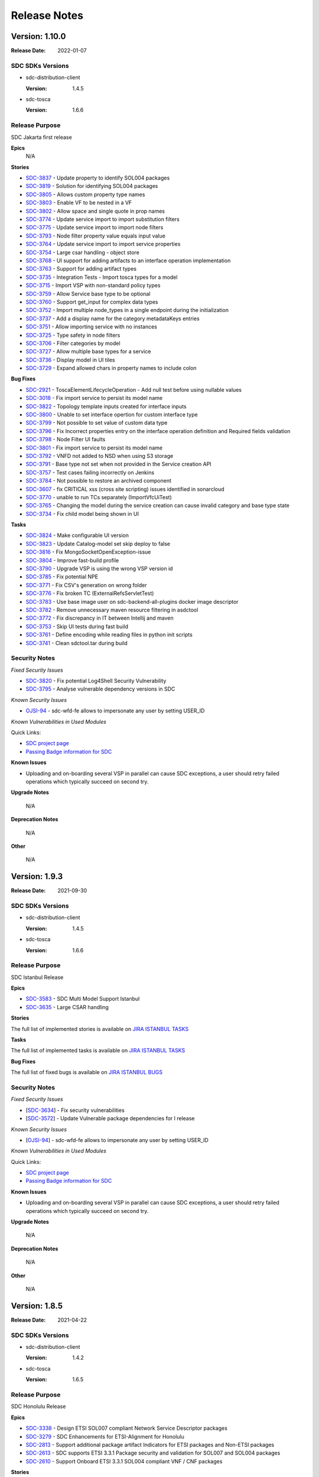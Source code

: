 .. This work is licensed under a Creative Commons Attribution 4.0 International License.
.. _release_notes:

=============
Release Notes
=============

Version: 1.10.0
==============

:Release Date: 2022-01-07

SDC SDKs Versions
-----------------

-  sdc-distribution-client

   :Version: 1.4.5

-  sdc-tosca

   :Version: 1.6.6

Release Purpose
----------------
SDC Jakarta first release

**Epics**
    N/A

**Stories**

*  `SDC-3837 <https://jira.onap.org/browse/SDC-3837>`_ - Update property to identify SOL004 packages
*  `SDC-3819 <https://jira.onap.org/browse/SDC-3819>`_ - Solution for identifying SOL004 packages
*  `SDC-3805 <https://jira.onap.org/browse/SDC-3805>`_ - Allows custom property type names
*  `SDC-3803 <https://jira.onap.org/browse/SDC-3803>`_ - Enable VF to be nested in a VF
*  `SDC-3802 <https://jira.onap.org/browse/SDC-3802>`_ - Allow space and single quote in prop names
*  `SDC-3774 <https://jira.onap.org/browse/SDC-3774>`_ - Update service import to import substitution filters
*  `SDC-3775 <https://jira.onap.org/browse/SDC-3775>`_ - Update service import to import node filters
*  `SDC-3793 <https://jira.onap.org/browse/SDC-3793>`_ - Node filter property value equals input value
*  `SDC-3764 <https://jira.onap.org/browse/SDC-3764>`_ - Update service import to import service properties
*  `SDC-3754 <https://jira.onap.org/browse/SDC-3754>`_ - Large csar handling - object store
*  `SDC-3768 <https://jira.onap.org/browse/SDC-3768>`_ - UI support for adding artifacts to an interface operation implementation
*  `SDC-3763 <https://jira.onap.org/browse/SDC-3763>`_ - Support for adding artifact types
*  `SDC-3735 <https://jira.onap.org/browse/SDC-3735>`_ - Integration Tests - Import tosca types for a model
*  `SDC-3715 <https://jira.onap.org/browse/SDC-3715>`_ - Import VSP with non-standard policy types
*  `SDC-3759 <https://jira.onap.org/browse/SDC-3759>`_ - Allow Service base type to be optional
*  `SDC-3760 <https://jira.onap.org/browse/SDC-3760>`_ - Support get_input for complex data types
*  `SDC-3752 <https://jira.onap.org/browse/SDC-3752>`_ - Import multiple node_types in a single endpoint during the initialization
*  `SDC-3737 <https://jira.onap.org/browse/SDC-3737>`_ - Add a display name for the category metadataKeys entries
*  `SDC-3751 <https://jira.onap.org/browse/SDC-3751>`_ - Allow importing service with no instances
*  `SDC-3725 <https://jira.onap.org/browse/SDC-3725>`_ - Type safety in node filters
*  `SDC-3706 <https://jira.onap.org/browse/SDC-3706>`_ - Filter categories by model
*  `SDC-3727 <https://jira.onap.org/browse/SDC-3727>`_ - Allow multiple base types for a service
*  `SDC-3736 <https://jira.onap.org/browse/SDC-3736>`_ - Display model in UI tiles
*  `SDC-3729 <https://jira.onap.org/browse/SDC-3729>`_ - Expand allowed chars in property names to include colon

**Bug Fixes**

*  `SDC-2921 <https://jira.onap.org/browse/SDC-2921>`_ - ToscaElementLifecycleOperation - Add null test before using nullable values
*  `SDC-3018 <https://jira.onap.org/browse/SDC-3801>`_ - Fix import service to persist its model name
*  `SDC-3822 <https://jira.onap.org/browse/SDC-3822>`_ - Topology template inputs created for interface inputs
*  `SDC-3800 <https://jira.onap.org/browse/SDC-3800>`_ - Unable to set interface opertion for custom interface type
*  `SDC-3799 <https://jira.onap.org/browse/SDC-3799>`_ - Not possible to set value of custom data type
*  `SDC-3796 <https://jira.onap.org/browse/SDC-3796>`_ - Fix Incorrect properties entry on the interface operation definition and Required fields validation
*  `SDC-3798 <https://jira.onap.org/browse/SDC-3798>`_ - Node Filter UI faults
*  `SDC-3801 <https://jira.onap.org/browse/SDC-3801>`_ - Fix import service to persist its model name
*  `SDC-3792 <https://jira.onap.org/browse/SDC-3792>`_ - VNFD not added to NSD when using S3 storage
*  `SDC-3791 <https://jira.onap.org/browse/SDC-3791>`_ - Base type not set when not provided in the Service creation API
*  `SDC-3757 <https://jira.onap.org/browse/SDC-3757>`_ - Test cases failing incorrectly on Jenkins
*  `SDC-3784 <https://jira.onap.org/browse/SDC-3784>`_ - Not possible to restore an archived component
*  `SDC-3607 <https://jira.onap.org/browse/SDC-3607>`_ - fix CRITICAL xss (cross site scripting) issues identified in sonarcloud
*  `SDC-3770 <https://jira.onap.org/browse/SDC-3770>`_ - unable to run TCs separately (ImportVfcUiTest)
*  `SDC-3765 <https://jira.onap.org/browse/SDC-3765>`_ - Changing the model during the service creation can cause invalid category and base type state
*  `SDC-3734 <https://jira.onap.org/browse/SDC-3734>`_ - Fix child model being shown in UI

**Tasks**

*  `SDC-3824 <https://jira.onap.org/browse/SDC-3824>`_ - Make configurable UI version
*  `SDC-3823 <https://jira.onap.org/browse/SDC-3823>`_ - Update Catalog-model set skip deploy to false
*  `SDC-3816 <https://jira.onap.org/browse/SDC-3816>`_ - Fix MongoSocketOpenException-issue
*  `SDC-3804 <https://jira.onap.org/browse/SDC-3804>`_ - Improve fast-build profile
*  `SDC-3790 <https://jira.onap.org/browse/SDC-3790>`_ - Upgrade VSP is using the wrong VSP version id
*  `SDC-3785 <https://jira.onap.org/browse/SDC-3785>`_ - Fix potential NPE
*  `SDC-3771 <https://jira.onap.org/browse/SDC-3771>`_ - Fix CSV's generation on wrong folder
*  `SDC-3776 <https://jira.onap.org/browse/SDC-3776>`_ - Fix broken TC (ExternalRefsServletTest)
*  `SDC-3783 <https://jira.onap.org/browse/SDC-3783>`_ - Use base image user on sdc-backend-all-plugins docker image descriptor
*  `SDC-3782 <https://jira.onap.org/browse/SDC-3782>`_ - Remove unnecessary maven resource filtering in asdctool
*  `SDC-3772 <https://jira.onap.org/browse/SDC-3772>`_ - Fix discrepancy in IT between Intellij and maven
*  `SDC-3753 <https://jira.onap.org/browse/SDC-3753>`_ - Skip UI tests during fast build
*  `SDC-3761 <https://jira.onap.org/browse/SDC-3761>`_ - Define encoding while reading files in python init scripts
*  `SDC-3741 <https://jira.onap.org/browse/SDC-3741>`_ - Clean sdctool.tar during build

Security Notes
--------------

*Fixed Security Issues*

*  `SDC-3820 <https://jira.onap.org/browse/SDC-3820>`_ - Fix potential Log4Shell Security Vulnerability
*  `SDC-3795 <https://jira.onap.org/browse/SDC-3795>`_ - Analyse vulnerable dependency versions in SDC

*Known Security Issues*

*  `OJSI-94 <https://jira.onap.org/browse/OJSI-94>`_ - sdc-wfd-fe allows to impersonate any user by setting USER_ID

*Known Vulnerabilities in Used Modules*

Quick Links:

- `SDC project page <https://wiki.onap.org/pages/viewpage.action?pageId=6592847>`__
- `Passing Badge information for SDC <https://bestpractices.coreinfrastructure.org/en/projects/1629>`__

**Known Issues**

-   Uploading and on-boarding several VSP in parallel can cause SDC exceptions, a user should retry failed operations which typically succeed on second try.

**Upgrade Notes**

    N/A

**Deprecation Notes**

    N/A

**Other**

    N/A
	
	
Version: 1.9.3
==============

:Release Date: 2021-09-30

SDC SDKs Versions
-----------------

-  sdc-distribution-client

   :Version: 1.4.5

-  sdc-tosca

   :Version: 1.6.6

Release Purpose
----------------
SDC Istanbul Release

**Epics**

* `SDC-3583 <https://jira.onap.org/browse/SDC-3583>`_ - SDC Multi Model Support Istanbul
* `SDC-3635 <https://jira.onap.org/browse/SDC-3635>`_ - Large CSAR handling

**Stories**

The full list of implemented stories is available on `JIRA ISTANBUL TASKS <https://jira.onap.org/issues/?jql=project%20%3D%20SDC%20AND%20issuetype%20%3D%20story%20AND%20fixVersion%20%3D%20%22Istanbul%20Release%22>`_

**Tasks**

The full list of implemented tasks is available on `JIRA ISTANBUL TASKS <https://jira.onap.org/issues/?jql=project%20%3D%20SDC%20AND%20issuetype%20%3D%20Task%20AND%20fixVersion%20%3D%20%22Istanbul%20Release%22>`_

**Bug Fixes**

The full list of fixed bugs is available on `JIRA ISTANBUL BUGS <https://jira.onap.org/issues/?jql=project%20%3D%20SDC%20AND%20issuetype%20%3D%20Bug%20AND%20fixVersion%20%3D%20%22Istanbul%20Release%22>`_


Security Notes
--------------

*Fixed Security Issues*

-  [`SDC-3634 <https://jira.onap.org/browse/SDC-3634>`__\ ] - Fix security vulnerabilities
-  [`SDC-3572 <https://jira.onap.org/browse/SDC-3572>`__\ ] - Update Vulnerable package dependencies for I release

*Known Security Issues*

-  [`OJSI-94 <https://jira.onap.org/browse/OJSI-94>`__\ ] - sdc-wfd-fe allows to impersonate any user by setting USER_ID

*Known Vulnerabilities in Used Modules*

Quick Links:

- `SDC project page <https://wiki.onap.org/pages/viewpage.action?pageId=6592847>`__
- `Passing Badge information for SDC <https://bestpractices.coreinfrastructure.org/en/projects/1629>`__

**Known Issues**

-   Uploading and on-boarding several VSP in parallel can cause SDC exceptions, a user should retry failed operations which typically succeed on second try.

**Upgrade Notes**

    N/A

**Deprecation Notes**

    N/A

**Other**

    N/A


Version: 1.8.5
==============

:Release Date: 2021-04-22

SDC SDKs Versions
-----------------

-  sdc-distribution-client

   :Version: 1.4.2

-  sdc-tosca

   :Version: 1.6.5

Release Purpose
----------------
SDC Honolulu Release

**Epics**

*  `SDC-3338 <https://jira.onap.org/browse/SDC-3338>`_ - Design ETSI SOL007 compliant Network Service Descriptor packages
*  `SDC-3279 <https://jira.onap.org/browse/SDC-3279>`_ - SDC Enhancements for ETSI-Alignment for Honolulu
*  `SDC-2813 <https://jira.onap.org/browse/SDC-2813>`_ - Support additional package artifact Indicators for ETSI packages and Non-ETSI packages
*  `SDC-2613 <https://jira.onap.org/browse/SDC-2613>`_ - SDC supports ETSI 3.3.1 Package security and validation for SOL007 and SOL004 packages
*  `SDC-2610 <https://jira.onap.org/browse/SDC-2610>`_ - Support Onboard ETSI 3.3.1 SOL004 compliant VNF / CNF packages

**Stories**

*  `SDC-3491 <https://jira.onap.org/browse/SDC-3491>`_ - Update guava version
*  `SDC-3484 <https://jira.onap.org/browse/SDC-3484>`_ - Increase SDC unit test coverage
*  `SDC-3471 <https://jira.onap.org/browse/SDC-3471>`_ - Creation of Vendor Licensing Model is an optional step in VSP onboarding
*  `SDC-3470 <https://jira.onap.org/browse/SDC-3470>`_ - Update node and data types in ONAP for ETSI SOL001 3.3.1 + minimum CNF enhancements
*  `SDC-3466 <https://jira.onap.org/browse/SDC-3466>`_ - Improve import and export VFC TOSCA attributes
*  `SDC-3447 <https://jira.onap.org/browse/SDC-3447>`_ - Handle ETSI versions in NSD Plugin
*  `SDC-3446 <https://jira.onap.org/browse/SDC-3446>`_ - Support for updating interface operations in component instances
*  `SDC-3435 <https://jira.onap.org/browse/SDC-3435>`_ - Initial support for relationship_templates
*  `SDC-3432 <https://jira.onap.org/browse/SDC-3432>`_ - Enable updating of existing categories
*  `SDC-3417 <https://jira.onap.org/browse/SDC-3417>`_ - SDC Distribution Client - enable test pipeline and add artifact consumption tests
*  `SDC-3412 <https://jira.onap.org/browse/SDC-3412>`_ - Support for category specific metadata
*  `SDC-3404 <https://jira.onap.org/browse/SDC-3404>`_ - Set directives and node_filters in any node type
*  `SDC-3402 <https://jira.onap.org/browse/SDC-3402>`_ - Adapt SDC-BE to support new SDC Distribution Client notifications format
*  `SDC-3401 <https://jira.onap.org/browse/SDC-3401>`_ - Adapt SDC FE Distribution Status to support new notifications format
*  `SDC-3400 <https://jira.onap.org/browse/SDC-3400>`_ - SDC Distribution Client - Migrate to Java 11
*  `SDC-3399 <https://jira.onap.org/browse/SDC-3399>`_ - Support for metadata in topology inputs
*  `SDC-3380 <https://jira.onap.org/browse/SDC-3380>`_ - Support the SOL001 vnf_profile properties
*  `SDC-3373 <https://jira.onap.org/browse/SDC-3373>`_ - Allow to set directives and node_filters in any node type
*  `SDC-3372 <https://jira.onap.org/browse/SDC-3372>`_ - Support for interface input during import VFC
*  `SDC-3352 <https://jira.onap.org/browse/SDC-3352>`_ - Support for mapping of ETSI v3.3.1 SOL001 VNF Descriptor with minimum CNF enhancements from 4.1.1 into SDC AID Data Model
*  `SDC-3351 <https://jira.onap.org/browse/SDC-3351>`_ - Support for onboarding ETSI v3.3.1 SOL001 VNF Descriptors with minimum CNF enhancements from 4.1.1
*  `SDC-3342 <https://jira.onap.org/browse/SDC-3342>`_ - Support for mapping of ETSI v3.3.1 SOL001 Network Service Descriptor in the SOL007 package into SDC AID Data Model
*  `SDC-3341 <https://jira.onap.org/browse/SDC-3341>`_ - Support for using VNFs with CNF enhancements
*  `SDC-3340 <https://jira.onap.org/browse/SDC-3340>`_ - Compose of one or more VNFs and the Virtual Links that connect them
*  `SDC-3339 <https://jira.onap.org/browse/SDC-3339>`_ - Support for designing an ETSI SOL001 v3.3.1 compliant Network Service that can be deployed with an ETSI compliant NFVO
*  `SDC-3337 <https://jira.onap.org/browse/SDC-3337>`_ - Support for onboarding ETSI v3.3.1 SOL004 VNF CSAR Packages with minimum CNF enhancements from 4.1.1
*  `SDC-3335 <https://jira.onap.org/browse/SDC-3335>`_ - Fix Node Filter for capabilities
*  `SDC-3303 <https://jira.onap.org/browse/SDC-3303>`_ - Allow hot reloading of specific config properties
*  `SDC-3103 <https://jira.onap.org/browse/SDC-3103>`_ - Change creation of VLM to be optional
*  `SDC-2815 <https://jira.onap.org/browse/SDC-2815>`_ - SDC client supports additional filtering on the artifact types for distinguishing between ETSI packages and Non-ETSI packages
*  `SDC-2814 <https://jira.onap.org/browse/SDC-2814>`_ - SDC Notification supports additional package artifact types to split ETSI package from other non-ETSI TOSCA packages
*  `SDC-2614 <https://jira.onap.org/browse/SDC-2614>`_ - SDC supports SOL007 NS Package security
*  `SDC-2611 <https://jira.onap.org/browse/SDC-2611>`_ - Support for onboarding ETSI v3.3.1 SOL001 VNF Descriptors

**Tasks**

The full list of implemented tasks is available on `JIRA HONOLULU TASKS <https://jira.onap.org/issues/?jql=project%20%3D%20SDC%20AND%20issuetype%20%3D%20Task%20AND%20fixVersion%20%3D%20%22Honolulu%20Release%22>`_

**Bug Fixes**

The full list of fixed bugs is available on `JIRA HONOLULU BUGS <https://jira.onap.org/issues/?jql=project%20%3D%20SDC%20AND%20issuetype%20%3D%20Bug%20AND%20fixVersion%20%3D%20%22Honolulu%20Release%22>`_


Security Notes
--------------

*Fixed Security Issues*

-  [`OJSI-90 <https://jira.onap.org/browse/OJSI-90>`__\ ] - SDC exposes unprotected API for user creation

*Known Security Issues*

-  [`OJSI-94 <https://jira.onap.org/browse/OJSI-94>`__\ ] - sdc-wfd-fe allows to impersonate any user by setting USER_ID

*Known Vulnerabilities in Used Modules*

Quick Links:

- `SDC project page <https://wiki.onap.org/pages/viewpage.action?pageId=6592847>`__
- `Passing Badge information for SDC <https://bestpractices.coreinfrastructure.org/en/projects/1629>`__

**Known Issues**

-   Uploading and on-boarding several VSP in parallel can cause SDC exceptions, a user should retry failed operations which typically succeed on second try.

**Upgrade Notes**

    N/A

**Deprecation Notes**

    N/A

**Other**

    N/A

Version: 1.7.3
==============

:Release Date: 2020-11-19

SDC SDKs Versions
-----------------

-  sdc-distribution-client

   :Version: 1.4.1

-  sdc-tosca

   :Version: 1.6.5

Release Purpose
----------------
SDC Guilin Release

**Epics**

*  `SDC-3085 <https://jira.onap.org/browse/SDC-3085>`_ - Test Topology Auto Design （NFV Testing Automatic Platform）
*  `SDC-2802 <https://jira.onap.org/browse/SDC-2802>`_ - Design ETSI SOL007 compliant Network Service Descriptor packages

**Stories**


*  `SDC-3275 <https://jira.onap.org/browse/SDC-3275>`_ - Make directives options configurable
*  `SDC-3262 <https://jira.onap.org/browse/SDC-3262>`_ - Support for node_filters - capabilities
*  `SDC-3257 <https://jira.onap.org/browse/SDC-3257>`_ - Enable node_filter update action
*  `SDC-3254 <https://jira.onap.org/browse/SDC-3254>`_ - Map topology inputs to properties in substitution mapping
*  `SDC-3249 <https://jira.onap.org/browse/SDC-3249>`_ - ETSI Network Service Descriptor CSAR plugin
*  `SDC-3244 <https://jira.onap.org/browse/SDC-3244>`_ - Change the ONBOARDED_PACKAGE directory to the ETSI_PACKAGE directory
*  `SDC-3195 <https://jira.onap.org/browse/SDC-3195>`_ - Add UI support  for substitution_filter
*  `SDC-3184 <https://jira.onap.org/browse/SDC-3184>`_ - Distribute HELM package artifact as a part of VF
*  `SDC-3183 <https://jira.onap.org/browse/SDC-3183>`_ - Create VF model from VSP with HELM type inside
*  `SDC-3182 <https://jira.onap.org/browse/SDC-3182>`_ - SDC should support CNF Orchestration
*  `SDC-3180 <https://jira.onap.org/browse/SDC-3180>`_ - Support for Test Topology Auto Design-  Abstract Service Template
*  `SDC-3179 <https://jira.onap.org/browse/SDC-3179>`_ - Support for Test Topology Auto Design- Service Import
*  `SDC-3177 <https://jira.onap.org/browse/SDC-3177>`_ - Config instances types allowed to be used in the component composition
*  `SDC-3173 <https://jira.onap.org/browse/SDC-3173>`_ - SDC must not use root access to DB
*  `SDC-3172 <https://jira.onap.org/browse/SDC-3172>`_ - SDC to support automatic retrieval of certificates
*  `SDC-3167 <https://jira.onap.org/browse/SDC-3167>`_ - Create VSP with HELM as a native artifact type
*  `SDC-3147 <https://jira.onap.org/browse/SDC-3147>`_ - Add back-end support  for substitution_filter
*  `SDC-3131 <https://jira.onap.org/browse/SDC-3131>`_ - Improve Utils coverage and improve Sonar score
*  `SDC-3095 <https://jira.onap.org/browse/SDC-3095>`_ - Add support for node_filter on VFC
*  `SDC-3094 <https://jira.onap.org/browse/SDC-3094>`_ - Migrate any Python code to version 3.8
*  `SDC-3087 <https://jira.onap.org/browse/SDC-3087>`_ - E2E Network Slicing: KPI Monitoring
*  `SDC-3086 <https://jira.onap.org/browse/SDC-3086>`_ - E2E Network Slicing: subnet slicing
*  `SDC-3084 <https://jira.onap.org/browse/SDC-3084>`_ - Initial support for TOSCA property constraints in ToscaProperty class and constraint valid_values
*  `SDC-3079 <https://jira.onap.org/browse/SDC-3079>`_ - Make Directive values Tosca compliant
*  `SDC-3075 <https://jira.onap.org/browse/SDC-3075>`_ - Allow TOSCA Entity Type Schema and specific Interface Type entries in an Interface Type
*  `SDC-3074 <https://jira.onap.org/browse/SDC-3074>`_ - Add support for directives on VFC
*  `SDC-3062 <https://jira.onap.org/browse/SDC-3062>`_ - Plugable entry to customize properties during Service creation
*  `SDC-3061 <https://jira.onap.org/browse/SDC-3061>`_ - Expose generic Service properties as properties, not only as inputs
*  `SDC-3060 <https://jira.onap.org/browse/SDC-3060>`_ - Update a resource template from a new onboarding package
*  `SDC-3051 <https://jira.onap.org/browse/SDC-3051>`_ - Upgrade Vulnerable Direct Dependencies
*  `SDC-3021 <https://jira.onap.org/browse/SDC-3021>`_ - Enable by configuration which global type file should be added to the generated CSAR
*  `SDC-3020 <https://jira.onap.org/browse/SDC-3020>`_ - Adjust docker-compose and SSL config in Workflow plugin
*  `SDC-2997 <https://jira.onap.org/browse/SDC-2997>`_ - HEAT to TOSCA VM Consolidation
*  `SDC-2984 <https://jira.onap.org/browse/SDC-2984>`_ - Remove powermock dependency
*  `SDC-2957 <https://jira.onap.org/browse/SDC-2957>`_ - Support the substitution_mappings in the VNFD
*  `SDC-2883 <https://jira.onap.org/browse/SDC-2883>`_ - Support design of Service templates, including NSDs
*  `SDC-2877 <https://jira.onap.org/browse/SDC-2877>`_ - Support for configuring base tosca type on a category basis
*  `SDC-2854 <https://jira.onap.org/browse/SDC-2854>`_ - Support 50 characters for VSP name in OnBoarding
*  `SDC-2820 <https://jira.onap.org/browse/SDC-2820>`_ - Create / Update Entitlement Pool - Support Type Field
*  `SDC-2810 <https://jira.onap.org/browse/SDC-2810>`_ - Support for deploying a service that contains an ETSI SOL001 v2.7.1 compliant Network Service using an external NFVO
*  `SDC-2809 <https://jira.onap.org/browse/SDC-2809>`_ - Support for deploying a service that contains an ETSI SOL001 v2.7.1 compliant Network Service using VF-C as the NFVO
*  `SDC-2808 <https://jira.onap.org/browse/SDC-2808>`_ - Design ETSI SOL001 NSD and generate ETSI SOL001 compliant Network Service descriptor and package
*  `SDC-2804 <https://jira.onap.org/browse/SDC-2804>`_ - SDC supports onboarding of the SOL007 NS package for an External NFVO
*  `SDC-2781 <https://jira.onap.org/browse/SDC-2781>`_ - Allow other entries for SOL004 Tosca.meta
*  `SDC-2775 <https://jira.onap.org/browse/SDC-2775>`_ - Include derived_from types in generated csar
*  `SDC-2772 <https://jira.onap.org/browse/SDC-2772>`_ - Import of VFC interface implementation
*  `SDC-2771 <https://jira.onap.org/browse/SDC-2771>`_ - Unassigned requirements in topology template substitution mapping
*  `SDC-2768 <https://jira.onap.org/browse/SDC-2768>`_ - Support Tosca DependsOn root node relationship
*  `SDC-2754 <https://jira.onap.org/browse/SDC-2754>`_ - Allow SDC component artifact types to be configurable
*  `SDC-2688 <https://jira.onap.org/browse/SDC-2688>`_ - Upgrade Selenium
*  `SDC-2659 <https://jira.onap.org/browse/SDC-2659>`_ - Support setting custom properties required true/false in UI
*  `SDC-2642 <https://jira.onap.org/browse/SDC-2642>`_ - Archive DCAE-DS project
*  `SDC-2618 <https://jira.onap.org/browse/SDC-2618>`_ - Mapping between SOL001 NSD and SDC AID DM/SDC Internal TOSCA
*  `SDC-2612 <https://jira.onap.org/browse/SDC-2612>`_ - SDC supports onboarding of the SOL007 NS package for VFC as the NFVO
*  `SDC-2590 <https://jira.onap.org/browse/SDC-2590>`_ - Upgrade To Cassandra 3

**Tasks**

The full list of implemented tasks is available on `JIRA GUILIN TASKS <https://jira.onap.org/issues/?jql=project%20%3D%20SDC%20AND%20issuetype%20%3D%20Task%20AND%20fixVersion%20%3D%20%22Guilin%20Release%22>`_

**Bug Fixes**

The full list of fixed bugs is available on `JIRA GUILIN BUGS <https://jira.onap.org/issues/?jql=project%20%3D%20SDC%20AND%20issuetype%20%3D%20Bug%20AND%20fixVersion%20%3D%20%22Guilin%20Release%22>`_


Security Notes
--------------

*Fixed Security Issues*

*Known Security Issues*

-  [`OJSI-90 <https://jira.onap.org/browse/OJSI-90>`__\ ] - SDC exposes unprotected API for user creation
-  [`OJSI-94 <https://jira.onap.org/browse/OJSI-94>`__\ ] - sdc-wfd-fe allows to impersonate any user by setting USER_ID


*Known Vulnerabilities in Used Modules*

Quick Links:

- `SDC project page <https://wiki.onap.org/pages/viewpage.action?pageId=6592847>`__
- `Passing Badge information for SDC <https://bestpractices.coreinfrastructure.org/en/projects/1629>`__

**Known Issues**

	N/A

**Upgrade Notes**

	N/A

**Deprecation Notes**

	SDC DCAE-DS plugin is now deprecated (replaced by DCAE-MOD)

**Other**

	N/A

Version: 1.6.7
==============

:Release Date: 2020-07-23

SDC SDKs Versions
-----------------

-  sdc-distribution-client

   :Version: 1.4.1

-  sdc-tosca

   :Version: 1.6.2

Release Purpose
----------------
Frankfurt maintenance release : fix high severity bugs identified post Frankfurt

**Stories/Bug fixes/Tasks implemented**

*  `SDC-2930 <https://jira.onap.org/browse/SDC-2930>`_ - [El Alto] Can't create VF via a newly created VSP
*  `SDC-3189 <https://jira.onap.org/browse/SDC-3189>`_ - release artifacts for Frankfurt Maintenance
*  `SDC-3190 <https://jira.onap.org/browse/SDC-3190>`_ - update sdc pom to 1.6.7 for frankfurt maintenance release

Security Notes
--------------

*Fixed Security Issues*

*Known Security Issues*

-  [`OJSI-90 <https://jira.onap.org/browse/OJSI-90>`__\ ] - SDC exposes unprotected API for user creation
-  [`OJSI-94 <https://jira.onap.org/browse/OJSI-94>`__\ ] - sdc-wfd-fe allows to impersonate any user by setting USER_ID


*Known Vulnerabilities in Used Modules*

Quick Links:

- `SDC project page <https://wiki.onap.org/pages/viewpage.action?pageId=6592847>`__
- `Passing Badge information for SDC <https://bestpractices.coreinfrastructure.org/en/projects/1629>`__

**Known Issues**

	N/A

**Upgrade Notes**

	N/A

**Deprecation Notes**

	N/A

**Other**

	N/A

Version: 1.6.6
==============

:Release Date: 2020-06-04

SDC SDKs Versions
-----------------

-  sdc-distribution-client

   :Version: 1.4.1

-  sdc-tosca

   :Version: 1.6.2

Release Purpose
----------------


**Epics**

*  `SDC-1607 <https://jira.onap.org/browse/SDC-1607>`_ - Logging alignemnet to 1.2 logging spec
*  `SDC-1970 <https://jira.onap.org/browse/SDC-1970>`_ - Supporting PNF package onboarding
*  `SDC-2011 <https://jira.onap.org/browse/SDC-2011>`_ - Design Studio (DCAE-DS) support for 3GPP PM Mapper
*  `SDC-2378 <https://jira.onap.org/browse/SDC-2378>`_ - ONAP as Third Party Domain Manager - Import Third Party Catalog in SDC
*  `SDC-2415 <https://jira.onap.org/browse/SDC-2415>`_ - AAF integration of HTTPS certificates
*  `SDC-2482 <https://jira.onap.org/browse/SDC-2482>`_ - Add VSP Compliance and Verification Check feature Phase 2
*  `SDC-2555 <https://jira.onap.org/browse/SDC-2555>`_ - SDC support of Network Slicing Demo in Frankfurt
*  `SDC-2598 <https://jira.onap.org/browse/SDC-2598>`_ - Frankfurt release planning milestone
*  `SDC-2643 <https://jira.onap.org/browse/SDC-2643>`_ - Collapsing Roles / Role consolidation
*  `SDC-2683 <https://jira.onap.org/browse/SDC-2683>`_ - Functionality and API Freeze
*  `SDC-2742 <https://jira.onap.org/browse/SDC-2742>`_ - Code Freeze
*  `SDC-2787 <https://jira.onap.org/browse/SDC-2787>`_ - Release Candidate 0 Integration and Test

**Stories**

*  `SDC-1952 <https://jira.onap.org/browse/SDC-1952>`_ - 9 artifacts 9 definition is missing in the exported csar 9 s VDU node
*  `SDC-2095 <https://jira.onap.org/browse/SDC-2095>`_ - R6 5G U/C SDC: PM Dictionary GUI Display from PNF Onboarded Package
*  `SDC-2138 <https://jira.onap.org/browse/SDC-2138>`_ - SDC docker runs as non root
*  `SDC-2216 <https://jira.onap.org/browse/SDC-2216>`_ - Security improvements
*  `SDC-2382 <https://jira.onap.org/browse/SDC-2382>`_ - Introduce a new category for the 3rd party Service
*  `SDC-2383 <https://jira.onap.org/browse/SDC-2383>`_ - Expose the API for service creation as an External API
*  `SDC-2385 <https://jira.onap.org/browse/SDC-2385>`_ - Introduce property mapping rules to define parent-child mapping for properties added in service definition
*  `SDC-2393 <https://jira.onap.org/browse/SDC-2393>`_ - CBA association enhancement in PNFD to support API decision
*  `SDC-2394 <https://jira.onap.org/browse/SDC-2394>`_ - Support custom PNF workflow design
*  `SDC-2405 <https://jira.onap.org/browse/SDC-2405>`_ - Add workflow-designer secure frontend-backend communication
*  `SDC-2417 <https://jira.onap.org/browse/SDC-2417>`_ - SDC must work in HTTPS mode in all interfaces
*  `SDC-2456 <https://jira.onap.org/browse/SDC-2456>`_ - Optimize usage of repositories
*  `SDC-2559 <https://jira.onap.org/browse/SDC-2559>`_ - Need a getter method to return Input list from getEntity API
*  `SDC-2561 <https://jira.onap.org/browse/SDC-2561>`_ - Transformation of customized Node Types for PNFD
*  `SDC-2562 <https://jira.onap.org/browse/SDC-2562>`_ - Package Security - support signing of individual artifacts
*  `SDC-2582 <https://jira.onap.org/browse/SDC-2582>`_ - CBA association enhancement in VNFD to support API decision
*  `SDC-2584 <https://jira.onap.org/browse/SDC-2584>`_ - SDC-BE - create unique identifier for each execution of test cases.
*  `SDC-2585 <https://jira.onap.org/browse/SDC-2585>`_ - Refresh option in the onboarding validation page
*  `SDC-2589 <https://jira.onap.org/browse/SDC-2589>`_ - Onboard PNF software version
*  `SDC-2590 <https://jira.onap.org/browse/SDC-2590>`_ - Upgrade To Cassandra 3
*  `SDC-2629 <https://jira.onap.org/browse/SDC-2629>`_ - SDC UI button for user to request VTP to create \& upload a OVP tar.gz file to OVP Portal
*  `SDC-2631 <https://jira.onap.org/browse/SDC-2631>`_ - SDC Meta Data for CDS Integration
*  `SDC-2638 <https://jira.onap.org/browse/SDC-2638>`_ - Upgrade Portal SDK to latest (2.6.0)
*  `SDC-2639 <https://jira.onap.org/browse/SDC-2639>`_ - Align logging to Onap-ELS 2019.11
*  `SDC-2640 <https://jira.onap.org/browse/SDC-2640>`_ - Handle onboard ALTER tables to support upgrade
*  `SDC-2644 <https://jira.onap.org/browse/SDC-2644>`_ - Collapsing Roles - UI changes
*  `SDC-2645 <https://jira.onap.org/browse/SDC-2645>`_ - From Certified to Distributed - BE
*  `SDC-2650 <https://jira.onap.org/browse/SDC-2650>`_ - Perform Software Composition Analysis - Vulnerability tables
*  `SDC-2651 <https://jira.onap.org/browse/SDC-2651>`_ - Tosca Parser - getVFModule - new API
*  `SDC-2652 <https://jira.onap.org/browse/SDC-2652>`_ - Document current upgrade component Strategy
*  `SDC-2656 <https://jira.onap.org/browse/SDC-2656>`_ - add securityUtil code to Onap
*  `SDC-2685 <https://jira.onap.org/browse/SDC-2685>`_ - Upgrade Node \& npm version
*  `SDC-2686 <https://jira.onap.org/browse/SDC-2686>`_ - add common-app-logging module
*  `SDC-2687 <https://jira.onap.org/browse/SDC-2687>`_ - Upgrade sdc-tosca version in main SDC pom
*  `SDC-2691 <https://jira.onap.org/browse/SDC-2691>`_ - Enhance catalog FE proxy to be able to proxy to any defined plugin
*  `SDC-2692 <https://jira.onap.org/browse/SDC-2692>`_ - Fix sonar issues
*  `SDC-2696 <https://jira.onap.org/browse/SDC-2696>`_ - Release sdc-be-common 1.6.0
*  `SDC-2699 <https://jira.onap.org/browse/SDC-2699>`_ - Increase SDC Code Coverage
*  `SDC-2703 <https://jira.onap.org/browse/SDC-2703>`_ - Upgrade Node/npm/yarn version for WF-D
*  `SDC-2724 <https://jira.onap.org/browse/SDC-2724>`_ - Catalog alignment
*  `SDC-2732 <https://jira.onap.org/browse/SDC-2732>`_ - fix CSIT
*  `SDC-2733 <https://jira.onap.org/browse/SDC-2733>`_ - remove unnecessary dependencies from pom
*  `SDC-2758 <https://jira.onap.org/browse/SDC-2758>`_ - Backend configuration file runtime reload
*  `SDC-2760 <https://jira.onap.org/browse/SDC-2760>`_ - Support import of custom node type name
*  `SDC-2761 <https://jira.onap.org/browse/SDC-2761>`_ - Backend extensibility


Security Notes
--------------

*Fixed Security Issues*

-  [`OJSI-102 <https://jira.onap.org/browse/OJSI-102>`__\ ] - sdc-fe exposes plain text HTTP endpoint using port 30206
-  [`OJSI-126 <https://jira.onap.org/browse/OJSI-126>`__\ ] - sdc-wfd-fe exposes plain text HTTP endpoint using port 30256
-  [`OJSI-127 <https://jira.onap.org/browse/OJSI-127>`__\ ] - sdc-wfd-be exposes plain text HTTP endpoint using port 30257


*Known Security Issues*

-  [`OJSI-90 <https://jira.onap.org/browse/OJSI-90>`__\ ] - SDC exposes unprotected API for user creation
-  [`OJSI-94 <https://jira.onap.org/browse/OJSI-94>`__\ ] - sdc-wfd-fe allows to impersonate any user by setting USER_ID


*Known Vulnerabilities in Used Modules*

Quick Links:

- `SDC project page <https://wiki.onap.org/pages/viewpage.action?pageId=6592847>`__
- `Passing Badge information for SDC <https://bestpractices.coreinfrastructure.org/en/projects/1629>`__

**Known Issues**

	N/A

**Upgrade Notes**

	N/A

**Deprecation Notes**

	N/A

**Other**

	N/A




Version: 1.5.2
==============

:Release Date: 2019-10-10

SDC SDKs Versions
-----------------

-  sdc-distribution-client

   :Version: 1.4.0

-  sdc-tosca

   :Version: 1.6.2

Release Purpose
----------------


**Epics**

-  [`SDC-1425`_] - SDC documentation improvement
-  [`SDC-2461`_] - El Alto release planning milestone
-  [`SDC-2487`_] - Functionality and API Freeze
-  [`SDC-2523`_] - Code Freeze
-  [`SDC-2566`_] - Release Candidate 0 Integration and Test

.. _SDC-1425: https://jira.onap.org/browse/SDC-1425
.. _SDC-2461: https://jira.onap.org/browse/SDC-2461
.. _SDC-2487: https://jira.onap.org/browse/SDC-2487
.. _SDC-2523: https://jira.onap.org/browse/SDC-2523
.. _SDC-2566: https://jira.onap.org/browse/SDC-2566

**Stories**

-  [`SDC-1894`_] - Enable Certificate for SDC
-  [`SDC-1961`_] - Purge APIs for Service and Resource
-  [`SDC-2072`_] - Create VSP from VNF csar
-  [`SDC-2101`_] - RestConf - Policy model support
-  [`SDC-2102`_] - DFC - Policy model support
-  [`SDC-2104`_] - PM-Mapper Policy Model support
-  [`SDC-2142`_] - Enhance Service/VF/PNF to support Req & Cap
-  [`SDC-2166`_] - Enable transport level encryption on all interfaces
   and the option to turn it off
-  [`SDC-2294`_] - Support Capability Properties
-  [`SDC-2296`_] - Upgrade SDC from Titan to Janus Graph
-  [`SDC-2313`_] - Fix Service Proxy Node Type
-  [`SDC-2359`_] - Fix Service Proxy Node Template
-  [`SDC-2397`_] - SDC Constructor injection - better practice
-  [`SDC-2416`_] - Embed AAF generated certificate in SDC
-  [`SDC-2419`_] - Migrate all SDC projects to O-Parent
-  [`SDC-2475`_] - Package Handling - Validate PM Dictionary and VES
   Events YAML Files in SOL004 package
-  [`SDC-2478`_] - Update SDC versions
-  [`SDC-2509`_] - Descriptor Handling - Model-driven mapping from
   SOL001 to internal model
-  [`SDC-2510`_] - Package Handling - Store the original onboarded
   package, whether it's a CSAR or a ZIP
-  [`SDC-2540`_] - Package Handling - Fix artifacts references in main
   TOSCA descriptor while converting packages
-  [`SDC-2560`_] - Update SDC versions

.. _SDC-1894: https://jira.onap.org/browse/SDC-1894
.. _SDC-1961: https://jira.onap.org/browse/SDC-1961
.. _SDC-2072: https://jira.onap.org/browse/SDC-2072
.. _SDC-2101: https://jira.onap.org/browse/SDC-2101
.. _SDC-2102: https://jira.onap.org/browse/SDC-2102
.. _SDC-2104: https://jira.onap.org/browse/SDC-2104
.. _SDC-2142: https://jira.onap.org/browse/SDC-2142
.. _SDC-2166: https://jira.onap.org/browse/SDC-2166
.. _SDC-2294: https://jira.onap.org/browse/SDC-2294
.. _SDC-2296: https://jira.onap.org/browse/SDC-2296
.. _SDC-2313: https://jira.onap.org/browse/SDC-2313
.. _SDC-2359: https://jira.onap.org/browse/SDC-2359
.. _SDC-2397: https://jira.onap.org/browse/SDC-2397
.. _SDC-2416: https://jira.onap.org/browse/SDC-2416
.. _SDC-2419: https://jira.onap.org/browse/SDC-2419
.. _SDC-2475: https://jira.onap.org/browse/SDC-2475
.. _SDC-2478: https://jira.onap.org/browse/SDC-2478
.. _SDC-2509: https://jira.onap.org/browse/SDC-2509
.. _SDC-2510: https://jira.onap.org/browse/SDC-2510
.. _SDC-2540: https://jira.onap.org/browse/SDC-2540
.. _SDC-2560: https://jira.onap.org/browse/SDC-2560


Security Notes
--------------

*Fixed Security Issues*

-  [`OJSI-31 <https://jira.onap.org/browse/OJSI-31>`__\ ] - Unsecured Swagger UI Interface in sdc-wfd-be
-  CVE-2019-12115 [`OJSI-76 <https://jira.onap.org/browse/OJSI-76>`__\ ] - demo-sdc-sdc-be exposes JDWP on port 4000 which allows for arbitrary code execution
-  CVE-2019-12116 [`OJSI-77 <https://jira.onap.org/browse/OJSI-77>`__\ ] - demo-sdc-sdc-fe exposes JDWP on port 6000 which allows for arbitrary code execution
-  CVE-2019-12117 [`OJSI-78 <https://jira.onap.org/browse/OJSI-78>`__\ ] - demo-sdc-sdc-onboarding-be exposes JDWP on port 4001 which allows for arbitrary code execution
-  CVE-2019-12118 [`OJSI-79 <https://jira.onap.org/browse/OJSI-79>`__\ ] - demo-sdc-sdc-wfd-be exposes JDWP on port 7001 which allows for arbitrary code execution
-  CVE-2019-12119 [`OJSI-80 <https://jira.onap.org/browse/OJSI-80>`__\ ] - demo-sdc-sdc-wfd-fe exposes JDWP on port 7000 which allows for arbitrary code execution

*Known Security Issues*

-  [`OJSI-90 <https://jira.onap.org/browse/OJSI-90>`__\ ] - SDC exposes unprotected API for user creation
-  [`OJSI-94 <https://jira.onap.org/browse/OJSI-94>`__\ ] - sdc-wfd-fe allows to impersonate any user by setting USER_ID
-  [`OJSI-126 <https://jira.onap.org/browse/OJSI-126>`__\ ] - In default deployment SDC (sdc-wfd-fe) exposes HTTP port 30256 outside of cluster.
-  [`OJSI-127 <https://jira.onap.org/browse/OJSI-127>`__\ ] - In default deployment SDC (sdc-wfd-be) exposes HTTP port 30257 outside of cluster.


*Known Vulnerabilities in Used Modules*

Quick Links:

- `SDC project page <https://wiki.onap.org/pages/viewpage.action?pageId=6592847>`__
- `Passing Badge information for SDC <https://bestpractices.coreinfrastructure.org/en/projects/1629>`__

**Known Issues**

-  [`SDC-2541 <https://jira.onap.org/browse/SDC-2541>`__\ ] - Custom WF not present in the CSAR package

**Upgrade Notes**

	N/A

**Deprecation Notes**

	N/A

**Other**

	N/A




Version: 1.4.1
==============

:Release Date: 2019-06-06

SDC SDKs Versions
-----------------

-  sdc-distribution-client

   :Version: 1.3.0

-  sdc-tosca

   :Version: 1.5.1

Release Purpose
----------------

**New Features**

The main goal of the Dublin release was to:
    - Support PNF onboarding
    - SOL 001 v2.5.1 support
    - VSP compliance check feature
    - SDC and CDS integration
    - improve code coverage of the SDC code.


**Epics**

-  [`SDC-1937 <https://jira.onap.org/browse/SDC-1937>`__\ ] - Service Workflow - Assigned Workflow and Complex Types in Operation
-  [`SDC-1956 <https://jira.onap.org/browse/SDC-1956>`__\ ] - Add VSP Compliance Check feature
-  [`SDC-1970 <https://jira.onap.org/browse/SDC-1970>`__\ ] - Supporting PNF package onboarding
-  [`SDC-1987 <https://jira.onap.org/browse/SDC-1987>`__\ ] - Add dependent child service to service
-  [`SDC-1988 <https://jira.onap.org/browse/SDC-1988>`__\ ] - Add property to service
-  [`SDC-1990 <https://jira.onap.org/browse/SDC-1990>`__\ ] - Service Consumption
-  [`SDC-1991 <https://jira.onap.org/browse/SDC-1991>`__\ ] - Service Consumption - Input Data and Validations
-  [`SDC-1992 <https://jira.onap.org/browse/SDC-1992>`__\ ] - Service dependency - Rainy Day Validations
-  [`SDC-1993 <https://jira.onap.org/browse/SDC-1993>`__\ ] - Service dependency - Input Data and Validations
-  [`SDC-1994 <https://jira.onap.org/browse/SDC-1994>`__\ ] - Add property to VNF and PNF
-  [`SDC-1999 <https://jira.onap.org/browse/SDC-1999>`__\ ] - Operation interfaces
-  [`SDC-2170 <https://jira.onap.org/browse/SDC-2170>`__\ ] - updating the VNFD (SOL001) type based on SOL001 v2.5.1

**Stories**

-  [`SDC-1000 <https://jira.onap.org/browse/SDC-1000>`__\ ] - SDC Parser is throwing exception on critical issues
-  [`SDC-1392 <https://jira.onap.org/browse/SDC-1392>`__\ ] - Write Unit test for Compile-Helper-Plugin
-  [`SDC-1399 <https://jira.onap.org/browse/SDC-1399>`__\ ] - Change the plugins load to be parallel
-  [`SDC-1426 <https://jira.onap.org/browse/SDC-1426>`__\ ] - catalog documentation
-  [`SDC-1427 <https://jira.onap.org/browse/SDC-1427>`__\ ] - Onboarding documentation
-  [`SDC-1429 <https://jira.onap.org/browse/SDC-1429>`__\ ] - WORKFLOW documentation
-  [`SDC-1489 <https://jira.onap.org/browse/SDC-1489>`__\ ] - multiple cloud technology artifact support
-  [`SDC-1568 <https://jira.onap.org/browse/SDC-1568>`__\ ] - Health check integration for designers
-  [`SDC-1569 <https://jira.onap.org/browse/SDC-1569>`__\ ] - Enable a secuirity solution for the designers in sdc TBD
-  [`SDC-1743 <https://jira.onap.org/browse/SDC-1743>`__\ ] - Add support for work flow deployment on heat
-  [`SDC-1744 <https://jira.onap.org/browse/SDC-1744>`__\ ] - Add support for different locations of Main service template WIP
-  [`SDC-1925 <https://jira.onap.org/browse/SDC-1925>`__\ ] - Resolve SONAR issues in SDC BE
-  [`SDC-1941 <https://jira.onap.org/browse/SDC-1941>`__\ ] - SDC refactoring and code smells
-  [`SDC-1946 <https://jira.onap.org/browse/SDC-1946>`__\ ] - Code quality improvements
-  [`SDC-1948 <https://jira.onap.org/browse/SDC-1948>`__\ ] - Solve BE issues from sonar
-  [`SDC-1950 <https://jira.onap.org/browse/SDC-1950>`__\ ] - asdctool code quality improvements
-  [`SDC-1973 <https://jira.onap.org/browse/SDC-1973>`__\ ] - Create VSP package from PNF onboarding package
-  [`SDC-1974 <https://jira.onap.org/browse/SDC-1974>`__\ ] - Supporting PNF manifest file in the onboarding package
-  [`SDC-1975 <https://jira.onap.org/browse/SDC-1975>`__\ ] - Design time catalog to associate artifacts with PNF (Test)
-  [`SDC-1976 <https://jira.onap.org/browse/SDC-1976>`__\ ] - Supporting PNFD (SOL001) mapping to AID model
-  [`SDC-1977 <https://jira.onap.org/browse/SDC-1977>`__\ ] - Display VSP Resource Type (VF/PNF) in Import VSP UI
-  [`SDC-1978 <https://jira.onap.org/browse/SDC-1978>`__\ ] - Ensure descriptor name matches name used in generated TOSCA.meta in VSP
-  [`SDC-1979 <https://jira.onap.org/browse/SDC-1979>`__\ ] - Allowing the dedicated artifact folder with Entry-point in TOSCA.meta
-  [`SDC-1980 <https://jira.onap.org/browse/SDC-1980>`__\ ] - Supporting onboarding packaging security
-  [`SDC-2022 <https://jira.onap.org/browse/SDC-2022>`__\ ] - Allow custom plugins in SDC
-  [`SDC-2067 <https://jira.onap.org/browse/SDC-2067>`__\ ] - SDC and CDS Integration to enable E2E Automation
-  [`SDC-2085 <https://jira.onap.org/browse/SDC-2085>`__\ ] - Outputs on operations - Operation screen BE
-  [`SDC-2090 <https://jira.onap.org/browse/SDC-2090>`__\ ] - update the normative type of onboarding DM
-  [`SDC-2094 <https://jira.onap.org/browse/SDC-2094>`__\ ] - R4 5G U/C SDC: FM Meta Data GUI Display from PNF Onboarded Package
-  [`SDC-2108 <https://jira.onap.org/browse/SDC-2108>`__\ ] - Import VSP and Create PNF internal csar
-  [`SDC-2109 <https://jira.onap.org/browse/SDC-2109>`__\ ] - Adding additional artifacts
-  [`SDC-2110 <https://jira.onap.org/browse/SDC-2110>`__\ ] - Add PNF manually (without using vsp)
-  [`SDC-2112 <https://jira.onap.org/browse/SDC-2112>`__\ ] - Add a copy of the onboarded package under artifact folder
-  [`SDC-2113 <https://jira.onap.org/browse/SDC-2113>`__\ ] - copy the on boarding artifacts into the right SDC artifact type
-  [`SDC-2136 <https://jira.onap.org/browse/SDC-2136>`__\ ] - HTTPS support on workflow application backend
-  [`SDC-2168 <https://jira.onap.org/browse/SDC-2168>`__\ ] - M2/3/4 findings
-  [`SDC-2194 <https://jira.onap.org/browse/SDC-2194>`__\ ] - Enhance SDC Workflow designer BE to connect to secure Cassandra
-  [`SDC-2199 <https://jira.onap.org/browse/SDC-2199>`__\ ] - Migrate SDC to use Common Cassandra Cluster
-  [`SDC-2226 <https://jira.onap.org/browse/SDC-2226>`__\ ] - Create Internal BE API for artifact Upload
-  [`SDC-2233 <https://jira.onap.org/browse/SDC-2233>`__\ ] - Support workflow artifact in Service Distribution Notification
-  [`SDC-2280 <https://jira.onap.org/browse/SDC-2280>`__\ ] - achieve CII Badging passing level for Dublin
-  [`SDC-2313 <https://jira.onap.org/browse/SDC-2313>`__\ ] - Fix Service Proxy Node Type

**Known Issues**

-  [`SDC-2336 <https://jira.onap.org/browse/SDC-2336>`__\ ] - Service dependency - Can't select sibling property when sibling node is not service proxy
-  [`SDC-2374 <https://jira.onap.org/browse/SDC-2374>`__\ ] - SDC appears to lose connectivity to Cassandra and Titan intermittently
-  [`SDC-2371 <https://jira.onap.org/browse/SDC-2371>`__\ ] - SDC fails to deploy in Windriver lab

Security Notes
--------------

*Fixed Security Issues*

*Known Security Issues*

-  [`OJSI-31 <https://jira.onap.org/browse/OJSI-31>`__\ ] - Unsecured Swagger UI Interface in sdc-wfd-be
-  CVE-2019-12115 [`OJSI-76 <https://jira.onap.org/browse/OJSI-76>`__\ ] - demo-sdc-sdc-be exposes JDWP on port 4000 which allows for arbitrary code execution
-  CVE-2019-12116 [`OJSI-77 <https://jira.onap.org/browse/OJSI-77>`__\ ] - demo-sdc-sdc-fe exposes JDWP on port 6000 which allows for arbitrary code execution
-  CVE-2019-12117 [`OJSI-78 <https://jira.onap.org/browse/OJSI-78>`__\ ] - demo-sdc-sdc-onboarding-be exposes JDWP on port 4001 which allows for arbitrary code execution
-  CVE-2019-12118 [`OJSI-79 <https://jira.onap.org/browse/OJSI-79>`__\ ] - demo-sdc-sdc-wfd-be exposes JDWP on port 7001 which allows for arbitrary code execution
-  CVE-2019-12119 [`OJSI-80 <https://jira.onap.org/browse/OJSI-80>`__\ ] - demo-sdc-sdc-wfd-fe exposes JDWP on port 7000 which allows for arbitrary code execution
-  [`OJSI-90 <https://jira.onap.org/browse/OJSI-90>`__\ ] - SDC exposes unprotected API for user creation
-  [`OJSI-94 <https://jira.onap.org/browse/OJSI-94>`__\ ] - sdc-wfd-fe allows to impersonate any user by setting USER_ID
-  [`OJSI-101 <https://jira.onap.org/browse/OJSI-101>`__\ ] - In default deployment SDC (sdc-be) exposes HTTP port 30205 outside of cluster.
-  [`OJSI-102 <https://jira.onap.org/browse/OJSI-102>`__\ ] - In default deployment SDC (sdc-fe) exposes HTTP port 30206 outside of cluster.
-  [`OJSI-126 <https://jira.onap.org/browse/OJSI-126>`__\ ] - In default deployment SDC (sdc-wfd-fe) exposes HTTP port 30256 outside of cluster.
-  [`OJSI-127 <https://jira.onap.org/browse/OJSI-127>`__\ ] - In default deployment SDC (sdc-wfd-be) exposes HTTP port 30257 outside of cluster.
-  [`OJSI-132 <https://jira.onap.org/browse/OJSI-132>`__\ ] - In default deployment SDC (sdc-dcae-fe) exposes HTTP port 30263 outside of cluster.
-  [`OJSI-133 <https://jira.onap.org/browse/OJSI-133>`__\ ] - In default deployment SDC (sdc-dcae-dt) exposes HTTP port 30265 outside of cluster.

*Known Vulnerabilities in Used Modules*

Quick Links:

- `SDC project page <https://wiki.onap.org/pages/viewpage.action?pageId=6592847>`__
- `Passing Badge information for SDC <https://bestpractices.coreinfrastructure.org/en/projects/1629>`__

**Known Issues**

	N/A

**Upgrade Notes**

	N/A

**Deprecation Notes**

	N/A

**Other**

	N/A


Version: 1.3.7
==============

:Release Date: 2019-01-31

`README <https://github.com/onap/sdc>`__

SDC SDKs Versions
-----------------

-  sdc-distribution-client
       :Version: 1.3.0

-  sdc-tosca
	   :Version: 1.4.63

	   `README <https://github.com/onap/sdc-sdc-tosca>`__

Release Purpose
----------------
The Casablanca Maintenance release was focused on fixing high priority defects discovered in Casablanca release.

**Bugs**

-  [`SDC-1447 <https://jira.onap.org/browse/SDC-1447>`__\ ] - [SDC] SDC create csar with many warnnings
-  [`SDC-1955 <https://jira.onap.org/browse/SDC-1955>`__\ ] - SDC distribution failed
-  [`SDC-1958 <https://jira.onap.org/browse/SDC-1958>`__\ ] - SDC Parser can not be used for CCVPN Templates
-  [`SDC-1971 <https://jira.onap.org/browse/SDC-1971>`__\ ] - Change version failure
-  [`SDC-2014 <https://jira.onap.org/browse/SDC-2014>`__\ ] - Documentation figure not readable
-  [`SDC-2053 <https://jira.onap.org/browse/SDC-2053>`__\ ] - SDC fails healthcheck
-  [`SDC-2077 <https://jira.onap.org/browse/SDC-2077>`__\ ] - SDC-BE and SDC-FE missing log files



Version: 1.3.5
==============

:Release Date: 2018-11-30

`Link to README <https://github.com/onap/sdc>`__

SDC SDKs Versions
-----------------

-  sdc-distribution-client
       :Version: 1.3.0

-  sdc-tosca
           :Version: 1.4.7

           `README <https://github.com/onap/sdc-sdc-tosca>`__

Release Purpose
----------------
The Casablanca release was focused on improving platform stability and resiliency and introducing new platform capabilities.

**New Features**

The Casablanca release is the third release of the Service Design and Creation (SDC).

The main goal of the Casablanca release was to:
    - Improve code coverage of the SDC code.
    - Complete E2E workflow design and distribution.
    - Finalize DCAE-DS and integrate it with OOM
    - Support HPA
    - Enhance security


Security Notes
--------------

SDC code has been formally scanned during build time using NexusIQ and all Critical vulnerabilities have been addressed, items that remain open have been assessed for risk and determined to be false positive. The SDC open Critical security vulnerabilities and their risk assessment have been documented as part of the `project <https://wiki.onap.org/pages/viewpage.action?pageId=45307823>`_.

Quick Links:

- `SDC project page <https://wiki.onap.org/pages/viewpage.action?pageId=6592847>`_
- `Passing Badge information for SDC <https://bestpractices.coreinfrastructure.org/en/projects/1629>`_
- `Project Vulnerability Review Table for SDC <https://wiki.onap.org/pages/viewpage.action?pageId=45307823>`_

**Known Issues**

-  [`SDC-1958 <https://jira.onap.org/browse/SDC-1958>`__\ ] - SDC Parser can not be used for CCVPN Templates.
-  [`SDC-1955 <https://jira.onap.org/browse/SDC-1955>`__\ ] - SDC distribution failed

**Upgrade Notes**

	N/A

**Deprecation Notes**

	N/A

**Other**

	N/A



Version: 1.2.0
==============

:Release Date: 2018-06-07

SDC SDKs Versions
-----------------

-  sdc-distribution-client

   :Version: 1.3.0

-  sdc-tosca

   :Version: 1.3.5

Release Purpose
----------------
The Beijing release was focused on improving platform stability and resiliency.

**New Features**

The Beijing release is the second release of the Service Design and Creation (SDC).

The main goal of the Beijing release was to:
    - Enhance Platform maturity by improving SDC maturity matrix see `Wiki <https://wiki.onap.org/display/DW/Beijing+Release+Platform+Maturity>`_.
    - SDC made improvements to the deployment to allow an easy and stable integration with OOM.
    - SDC change the docker structure to allow easier and the beginning of breaking the application into Micro Services.
    - SDC introduced a generic framework to allow different Modeling plugins to be easily integrated with SDC.
    - improve code coverage of the SDC code.
    - SDC introduced two new experimental projects the DCAE-D and WorkFlow which enhance the modeling capabilities of SDC.

DCAE-D information is available here: `DCAE-DS <https://wiki.onap.org/display/DW/SDC-DCAE-D>`_
Workflow information is available in readthedocs

**Epics**

-  [`SDC-77 <https://jira.onap.org/browse/SDC-77>`__\ ] - Designer issues
-  [`SDC-126 <https://jira.onap.org/browse/SDC-126>`__\ ] - Holmes Designer
-  [`SDC-180 <https://jira.onap.org/browse/SDC-180>`__\ ] - This epic is for modeling placements and homing rules for VNF placements
-  [`SDC-181 <https://jira.onap.org/browse/SDC-181>`__\ ] - This epic is for modeling relationship in TOSCA between nodes (VNFs)
-  [`SDC-220 <https://jira.onap.org/browse/SDC-220>`__\ ] - integrate VNF onboarding using VNF-SDK
-  [`SDC-326 <https://jira.onap.org/browse/SDC-326>`__\ ] - Support work flows in SDC
-  [`SDC-383 <https://jira.onap.org/browse/SDC-383>`__\ ] - sdc will enhance our testing to provide better testing coverage
-  [`SDC-647 <https://jira.onap.org/browse/SDC-647>`__\ ] - process build and deploy process optimization
-  [`SDC-659 <https://jira.onap.org/browse/SDC-659>`__\ ] - SDC deploy and build optimization
-  [`SDC-731 <https://jira.onap.org/browse/SDC-731>`__\ ] - sdc designer integration
-  [`SDC-778 <https://jira.onap.org/browse/SDC-778>`__\ ] - Non-Functional requirements - Resiliency
-  [`SDC-812 <https://jira.onap.org/browse/SDC-812>`__\ ] - Non-Functional requirements - Performance
-  [`SDC-813 <https://jira.onap.org/browse/SDC-813>`__\ ] - Non-Functional requirements - Stability
-  [`SDC-814 <https://jira.onap.org/browse/SDC-814>`__\ ] - Tenant Isolation - Context Distribution -  [`e1802 - TDP Epic 316628 <https://jira.onap.org/browse/SDC-52>`__\ ]
-  [`SDC-815 <https://jira.onap.org/browse/SDC-815>`__\ ] - Tenant Isolation - Context Definition -  [`e1802 - TDP Epic 316484 <https://jira.onap.org/browse/SDC-52>`__\ ]
-  [`SDC-816 <https://jira.onap.org/browse/SDC-816>`__\ ] - SDC Pause Instantiation -  [`e1802 - TDP Epic 330782 <https://jira.onap.org/browse/SDC-52>`__\ ]
-  [`SDC-817 <https://jira.onap.org/browse/SDC-817>`__\ ] - Service Model Design to support Complex Services
-  [`SDC-819 <https://jira.onap.org/browse/SDC-819>`__\ ] - Change namespace from openECOMP to org.onap
-  [`SDC-820 <https://jira.onap.org/browse/SDC-820>`__\ ] - SDC Enhance Connect Behavior -  [`1802 TDP Epic 332501 <https://jira.onap.org/browse/SDC-52>`__\ ]
-  [`SDC-823 <https://jira.onap.org/browse/SDC-823>`__\ ] - Non-Functional requirements - Security
-  [`SDC-825 <https://jira.onap.org/browse/SDC-825>`__\ ] - Non-Functional requirements - Manageability
-  [`SDC-826 <https://jira.onap.org/browse/SDC-826>`__\ ] - Non-Functional requirements - Usability
-  [`SDC-828 <https://jira.onap.org/browse/SDC-828>`__\ ] - OOM integration
-  [`SDC-831 <https://jira.onap.org/browse/SDC-831>`__\ ] - Support life cycle artifacts in model
-  [`SDC-936 <https://jira.onap.org/browse/SDC-936>`__\ ] - SDC parser configuration improvements
-  [`SDC-976 <https://jira.onap.org/browse/SDC-976>`__\ ] - Manual Scale Out use case support
-  [`SDC-978 <https://jira.onap.org/browse/SDC-978>`__\ ] - Adapter of WF Designer for SDC
-  [`SDC-980 <https://jira.onap.org/browse/SDC-980>`__\ ] - Extend Activities for Workflow Designer
-  [`SDC-985 <https://jira.onap.org/browse/SDC-985>`__\ ] - Hardware Platform Enablement(HPA) modeling design
-  [`SDC-986 <https://jira.onap.org/browse/SDC-986>`__\ ] - Hardware Platform Enablement(HPA) use case support
-  [`SDC-1053 <https://jira.onap.org/browse/SDC-1053>`__\ ] - PNF use case support

**Stories**

-  [`SDC-10 <https://jira.onap.org/browse/SDC-10>`__\ ] - Deploy a SDC high availability environment
-  [`SDC-51 <https://jira.onap.org/browse/SDC-51>`__\ ] - vCPE_UC: Add Close-Loop (CL) Blueprint Monitoring-Template (MT) to a VNF-I
-  [`SDC-73 <https://jira.onap.org/browse/SDC-73>`__\ ] - Import WorkFlow
-  [`SDC-82 <https://jira.onap.org/browse/SDC-82>`__\ ] - support adding artifact type for node template
-  [`SDC-118 <https://jira.onap.org/browse/SDC-118>`__\ ] - support sub process
-  [`SDC-124 <https://jira.onap.org/browse/SDC-124>`__\ ] - support insert a sub process which is already defined
-  [`SDC-143 <https://jira.onap.org/browse/SDC-143>`__\ ] - create local DEV environment based on onap vagrant
-  [`SDC-242 <https://jira.onap.org/browse/SDC-242>`__\ ] - TDP 325252 - resolve get_input values
-  [`SDC-243 <https://jira.onap.org/browse/SDC-243>`__\ ] - TDP 319197 - tosca parser port mirroring
-  [`SDC-259 <https://jira.onap.org/browse/SDC-259>`__\ ] - TDP 316633 - TenantIsolation ContextDistribution
-  [`SDC-277 <https://jira.onap.org/browse/SDC-277>`__\ ] - docker enhancements
-  [`SDC-343 <https://jira.onap.org/browse/SDC-343>`__\ ] - Fixing SONAR Qube Issues
-  [`SDC-364 <https://jira.onap.org/browse/SDC-364>`__\ ] - workflow designer backend init code
-  [`SDC-365 <https://jira.onap.org/browse/SDC-365>`__\ ] - support load data from config file
-  [`SDC-366 <https://jira.onap.org/browse/SDC-366>`__\ ] - convert workflow json to bpmn file
-  [`SDC-384 <https://jira.onap.org/browse/SDC-384>`__\ ] - Add UI testing capabilities to the SDC sanity docker
-  [`SDC-398 <https://jira.onap.org/browse/SDC-398>`__\ ] - write data to workflow template
-  [`SDC-403 <https://jira.onap.org/browse/SDC-403>`__\ ] - add unit test for config class
-  [`SDC-404 <https://jira.onap.org/browse/SDC-404>`__\ ] - add unit test for bpmn file convert
-  [`SDC-408 <https://jira.onap.org/browse/SDC-408>`__\ ] - integrate back end service
-  [`SDC-572 <https://jira.onap.org/browse/SDC-572>`__\ ] - HEAT Validations Error codes
-  [`SDC-586 <https://jira.onap.org/browse/SDC-586>`__\ ] - Support and align CSAR's for VOLTE
-  [`SDC-608 <https://jira.onap.org/browse/SDC-608>`__\ ] - CSIT and sanity stabilization
-  [`SDC-615 <https://jira.onap.org/browse/SDC-615>`__\ ] - add new artifact type to SDC
-  [`SDC-619 <https://jira.onap.org/browse/SDC-619>`__\ ] - ONAP support
-  [`SDC-627 <https://jira.onap.org/browse/SDC-627>`__\ ] - Collaboration - BE - Healing - new healing table
-  [`SDC-650 <https://jira.onap.org/browse/SDC-650>`__\ ] - review docker memory assignment
-  [`SDC-652 <https://jira.onap.org/browse/SDC-652>`__\ ] - K8/OOM adoption - Research
-  [`SDC-655 <https://jira.onap.org/browse/SDC-655>`__\ ] - Fixing update HEAT
-  [`SDC-660 <https://jira.onap.org/browse/SDC-660>`__\ ] - docker image size optimization
-  [`SDC-679 <https://jira.onap.org/browse/SDC-679>`__\ ] - Generate bpmn files that can be executed on activity engine
-  [`SDC-683 <https://jira.onap.org/browse/SDC-683>`__\ ] - sync release-1.1-0 with master
-  [`SDC-685 <https://jira.onap.org/browse/SDC-685>`__\ ] - create unit tests for jtosca
-  [`SDC-686 <https://jira.onap.org/browse/SDC-686>`__\ ] - code sync
-  [`SDC-687 <https://jira.onap.org/browse/SDC-687>`__\ ] - sdc designer integration part 1
-  [`SDC-712 <https://jira.onap.org/browse/SDC-712>`__\ ] - import normative superation
-  [`SDC-713 <https://jira.onap.org/browse/SDC-713>`__\ ] - amsterdam branch
-  [`SDC-728 <https://jira.onap.org/browse/SDC-728>`__\ ] - sdc designer integration part 2
-  [`SDC-732 <https://jira.onap.org/browse/SDC-732>`__\ ] - sdc designer integration part 3
-  [`SDC-740 <https://jira.onap.org/browse/SDC-740>`__\ ] - converter support IntermediateCatchEvent
-  [`SDC-741 <https://jira.onap.org/browse/SDC-741>`__\ ] - support script task
-  [`SDC-742 <https://jira.onap.org/browse/SDC-742>`__\ ] - converter supports gateway elements
-  [`SDC-744 <https://jira.onap.org/browse/SDC-744>`__\ ] - TDP 344203 - Distribution-client Tenant Isolation
-  [`SDC-745 <https://jira.onap.org/browse/SDC-745>`__\ ] - Converter support service task
-  [`SDC-746 <https://jira.onap.org/browse/SDC-746>`__\ ] - Converter supports error events
-  [`SDC-747 <https://jira.onap.org/browse/SDC-747>`__\ ] - Converter support rest task
-  [`SDC-749 <https://jira.onap.org/browse/SDC-749>`__\ ] - Update Global Types for TOSCA Import
-  [`SDC-753 <https://jira.onap.org/browse/SDC-753>`__\ ] - converter code style change
-  [`SDC-755 <https://jira.onap.org/browse/SDC-755>`__\ ] - ONAP support
-  [`SDC-781 <https://jira.onap.org/browse/SDC-781>`__\ ] - Create on boarding docker
-  [`SDC-782 <https://jira.onap.org/browse/SDC-782>`__\ ] - OOM/HEAT integration
-  [`SDC-788 <https://jira.onap.org/browse/SDC-788>`__\ ] - support Cassandra schema creation - work in progress
-  [`SDC-821 <https://jira.onap.org/browse/SDC-821>`__\ ] - Sanity alignment after merge
-  [`SDC-834 <https://jira.onap.org/browse/SDC-834>`__\ ] - Log management
-  [`SDC-840 <https://jira.onap.org/browse/SDC-840>`__\ ] - sync 1802p to ONAP
-  [`SDC-842 <https://jira.onap.org/browse/SDC-842>`__\ ] - down stream source
-  [`SDC-863 <https://jira.onap.org/browse/SDC-863>`__\ ] - onboarding workspace - selecting item with 1 draft version skips versions page
-  [`SDC-865 <https://jira.onap.org/browse/SDC-865>`__\ ] - refactor error codes in JTOSCA
-  [`SDC-868 <https://jira.onap.org/browse/SDC-868>`__\ ] - UI - Remove restful-js and jquery dependency
-  [`SDC-887 <https://jira.onap.org/browse/SDC-887>`__\ ] - UI -change variable names to catalog
-  [`SDC-889 <https://jira.onap.org/browse/SDC-889>`__\ ] - remove plan name from plan definition
-  [`SDC-891 <https://jira.onap.org/browse/SDC-891>`__\ ] - fix workflow is empty error
-  [`SDC-899 <https://jira.onap.org/browse/SDC-899>`__\ ] - update microservice config info
-  [`SDC-901 <https://jira.onap.org/browse/SDC-901>`__\ ] - add internationalization
-  [`SDC-902 <https://jira.onap.org/browse/SDC-902>`__\ ] - add exclusive gateway
-  [`SDC-903 <https://jira.onap.org/browse/SDC-903>`__\ ] - sdc designer integration part 5 bus and event resource and definition
-  [`SDC-905 <https://jira.onap.org/browse/SDC-905>`__\ ] - add backend service
-  [`SDC-906 <https://jira.onap.org/browse/SDC-906>`__\ ] - Deploy K8 on Vagrant
-  [`SDC-907 <https://jira.onap.org/browse/SDC-907>`__\ ] - Cassandra OOM Alignment - update OOM deployment
-  [`SDC-908 <https://jira.onap.org/browse/SDC-908>`__\ ] - ElasticSearch OOM Alignment
-  [`SDC-910 <https://jira.onap.org/browse/SDC-910>`__\ ] - file encoding change
-  [`SDC-911 <https://jira.onap.org/browse/SDC-911>`__\ ] - Cassandra OOM Alignment - create init docker
-  [`SDC-912 <https://jira.onap.org/browse/SDC-912>`__\ ] - ES OOM alignment - create init docker
-  [`SDC-913 <https://jira.onap.org/browse/SDC-913>`__\ ] - ES OOM Alignment - update OOM deployment
-  [`SDC-914 <https://jira.onap.org/browse/SDC-914>`__\ ] - Cassandra OOM Alignment - Chef clean up
-  [`SDC-915 <https://jira.onap.org/browse/SDC-915>`__\ ] - ES OOM Alignment - Chef clean up
-  [`SDC-916 <https://jira.onap.org/browse/SDC-916>`__\ ] - BE OOM Alignment - create init docker
-  [`SDC-917 <https://jira.onap.org/browse/SDC-917>`__\ ] - BE OOM alignment - update OOM deployment
-  [`SDC-918 <https://jira.onap.org/browse/SDC-918>`__\ ] - BE OOM Alignment - Chef clean up
-  [`SDC-919 <https://jira.onap.org/browse/SDC-919>`__\ ] - FE OOM alignment - update OOM deployment
-  [`SDC-920 <https://jira.onap.org/browse/SDC-920>`__\ ] - FE OOM Alignment - Chef clean up
-  [`SDC-921 <https://jira.onap.org/browse/SDC-921>`__\ ] - Kibana OOM Alignment - Chef clean up
-  [`SDC-922 <https://jira.onap.org/browse/SDC-922>`__\ ] - Kibana OOM alignment - update OOM deployment
-  [`SDC-923 <https://jira.onap.org/browse/SDC-923>`__\ ] - Cassandra OOM Alignment - create C* docker
-  [`SDC-924 <https://jira.onap.org/browse/SDC-924>`__\ ] - ONAP support
-  [`SDC-925 <https://jira.onap.org/browse/SDC-925>`__\ ] - ES OOM alignment - update ES docker
-  [`SDC-950 <https://jira.onap.org/browse/SDC-950>`__\ ] - update JTOSCA packages
-  [`SDC-951 <https://jira.onap.org/browse/SDC-951>`__\ ] - update SDC-TOSCA packages
-  [`SDC-952 <https://jira.onap.org/browse/SDC-952>`__\ ] - update SDC-DISTRIBUTION-CLIENT packages
-  [`SDC-953 <https://jira.onap.org/browse/SDC-953>`__\ ] - update SDC-DOCKER-BASE packages
-  [`SDC-955 <https://jira.onap.org/browse/SDC-955>`__\ ] - configuration ovriding capabilities.
-  [`SDC-957 <https://jira.onap.org/browse/SDC-957>`__\ ] - add ignore conformance level option
-  [`SDC-969 <https://jira.onap.org/browse/SDC-969>`__\ ] - sync1802E to ONAP part 1
-  [`SDC-972 <https://jira.onap.org/browse/SDC-972>`__\ ] - sdc designer integration part 4 design alignment
-  [`SDC-977 <https://jira.onap.org/browse/SDC-977>`__\ ] - sdc designer integration part 6 bus implementation
-  [`SDC-981 <https://jira.onap.org/browse/SDC-981>`__\ ] - Setup Micro-Service for WF Designer SDC Adapter
-  [`SDC-987 <https://jira.onap.org/browse/SDC-987>`__\ ] - Update Dropwizard to the Latest Version
-  [`SDC-990 <https://jira.onap.org/browse/SDC-990>`__\ ] - Add BDD Testing for onboarding
-  [`SDC-994 <https://jira.onap.org/browse/SDC-994>`__\ ] - VirtualMachineInterface validation + flow tests
-  [`SDC-995 <https://jira.onap.org/browse/SDC-995>`__\ ] - scan the TOSCA parser components code using fosologe
-  [`SDC-997 <https://jira.onap.org/browse/SDC-997>`__\ ] - Import Jersey to implement the Rest APIs
-  [`SDC-998 <https://jira.onap.org/browse/SDC-998>`__\ ] - VLAN tagging - Support pattern 1A
-  [`SDC-999 <https://jira.onap.org/browse/SDC-999>`__\ ] - Initialize metaProperties in JTosca to enable SDC Parser to parse individual Yamls
-  [`SDC-1002 <https://jira.onap.org/browse/SDC-1002>`__\ ] - Import swagger to build up the api-doc
-  [`SDC-1003 <https://jira.onap.org/browse/SDC-1003>`__\ ] - sdc designer integration 7 error handling
-  [`SDC-1011 <https://jira.onap.org/browse/SDC-1011>`__\ ] - Package UI Resources for Integration with Server
-  [`SDC-1012 <https://jira.onap.org/browse/SDC-1012>`__\ ] - Modify Base Url of WF Designer for Integrating with SDC
-  [`SDC-1015 <https://jira.onap.org/browse/SDC-1015>`__\ ] - BE OOM Alignment - create server docker
-  [`SDC-1018 <https://jira.onap.org/browse/SDC-1018>`__\ ] - FE OOM Alignment - create server docker
-  [`SDC-1019 <https://jira.onap.org/browse/SDC-1019>`__\ ] - Kibana OOM Alignment - create server docker
-  [`SDC-1020 <https://jira.onap.org/browse/SDC-1020>`__\ ] - Sync SDC with OOM deployment
-  [`SDC-1025 <https://jira.onap.org/browse/SDC-1025>`__\ ] - Sync Integ to ONAP
-  [`SDC-1036 <https://jira.onap.org/browse/SDC-1036>`__\ ] - VLAN tagging - Support pattern 1C1
-  [`SDC-1038 <https://jira.onap.org/browse/SDC-1038>`__\ ] - Provide sample data for WF Designer Adapter
-  [`SDC-1044 <https://jira.onap.org/browse/SDC-1044>`__\ ] - Update JTosca dependency version in SDC-Tosca
-  [`SDC-1055 <https://jira.onap.org/browse/SDC-1055>`__\ ] - Update version in JTOSCA POM
-  [`SDC-1061 <https://jira.onap.org/browse/SDC-1061>`__\ ] - ONAP Support
-  [`SDC-1073 <https://jira.onap.org/browse/SDC-1073>`__\ ] - Support VFC Instance Group per networkrole
-  [`SDC-1080 <https://jira.onap.org/browse/SDC-1080>`__\ ] - Close the 'DirectoryStream' after its be used.
-  [`SDC-1104 <https://jira.onap.org/browse/SDC-1104>`__\ ] - Normative alignment
-  [`SDC-1117 <https://jira.onap.org/browse/SDC-1117>`__\ ] - achieve the 50% unit test coverage
-  [`SDC-1130 <https://jira.onap.org/browse/SDC-1130>`__\ ] - Display Extend Activities on WF Designer UI
-  [`SDC-1131 <https://jira.onap.org/browse/SDC-1131>`__\ ] - Use Extend Activities to Design Workflow and Save
-  [`SDC-1164 <https://jira.onap.org/browse/SDC-1164>`__\ ] - SDC designer Integration part 8 - Add promise logic to the SDC pub-sub notify
-  [`SDC-1165 <https://jira.onap.org/browse/SDC-1165>`__\ ] - SDC designer Integration part 9 - Create component that disables selected layouts
-  [`SDC-1169 <https://jira.onap.org/browse/SDC-1169>`__\ ] - CII passing badge
-  [`SDC-1172 <https://jira.onap.org/browse/SDC-1172>`__\ ] - reach 50% unit test coverage sdc workflow
-  [`SDC-1174 <https://jira.onap.org/browse/SDC-1174>`__\ ] - Support unified Tosca pattern 1C2 for vlan subinterface
-  [`SDC-1197 <https://jira.onap.org/browse/SDC-1197>`__\ ] - Enhance SDC Parser to support Interface and Operations
-  [`SDC-1221 <https://jira.onap.org/browse/SDC-1221>`__\ ] - Fix library CVEs in sdc-cassandra
-  [`SDC-1310 <https://jira.onap.org/browse/SDC-1310>`__\ ] - Fix additional library CVEs in sdc-docker-base

**Bugs**

-  [`SDC-176 <https://jira.onap.org/browse/SDC-176>`__\ ] - Cannot access Kibana dashboard after logged into SDC as an Admin user.
-  [`SDC-249 <https://jira.onap.org/browse/SDC-249>`__\ ] - Temporary files and directories not completely removed during execution
-  [`SDC-250 <https://jira.onap.org/browse/SDC-250>`__\ ] - CSAR files are decompressed twice in the same thread
-  [`SDC-251 <https://jira.onap.org/browse/SDC-251>`__\ ] - TOSCA does not attempt to delete decompressed folders in certain conditions
-  [`SDC-265 <https://jira.onap.org/browse/SDC-265>`__\ ] - Some important information lost while upload a VF's TOSCA model using REST API in SDC 1.1
-  [`SDC-272 <https://jira.onap.org/browse/SDC-291>`__\ ] - The problem in the substitution_mappings of a service.
-  [`SDC-291 <https://jira.onap.org/browse/SDC-291>`__\ ] - Resources not closed in onboarding code in multiple places
-  [`SDC-311 <https://jira.onap.org/browse/SDC-311>`__\ ] - nfc_naming_code and nfc_function at VSP level not populated at VF level
-  [`SDC-312 <https://jira.onap.org/browse/SDC-312>`__\ ] - Can't assign a value for a capability's property of a node.
-  [`SDC-314 <https://jira.onap.org/browse/SDC-314>`__\ ] - Can't assign a value for a relationship's property.
-  [`SDC-328 <https://jira.onap.org/browse/SDC-328>`__\ ] - The default values of the properties of the 'org.openecomp.resource.vl.extVL' exported are incorrect.
-  [`SDC-341 <https://jira.onap.org/browse/SDC-341>`__\ ] - Deploy Error on Service Distribution
-  [`SDC-346 <https://jira.onap.org/browse/SDC-346>`__\ ] - Very long descriptions are not displayed correctly
-  [`SDC-386 <https://jira.onap.org/browse/SDC-386>`__\ ] - add license header for class
-  [`SDC-393 <https://jira.onap.org/browse/SDC-393>`__\ ] - Build stuck at org.openecomp.sdc.tosca.services.impl.ToscaAnalyzerServiceImplTest
-  [`SDC-402 <https://jira.onap.org/browse/SDC-402>`__\ ] - TDP 335705 - get_input of list of wrong format
-  [`SDC-412 <https://jira.onap.org/browse/SDC-412>`__\ ] - fix file already exists error
-  [`SDC-425 <https://jira.onap.org/browse/SDC-425>`__\ ] - change nested compute node type prefix
-  [`SDC-427 <https://jira.onap.org/browse/SDC-427>`__\ ] - fix group members ids
-  [`SDC-434 <https://jira.onap.org/browse/SDC-434>`__\ ] - Healing should be added to the resubmitAll utility REST
-  [`SDC-438 <https://jira.onap.org/browse/SDC-438>`__\ ] - Unable to Access SDC from Portal
-  [`SDC-440 <https://jira.onap.org/browse/SDC-440>`__\ ] - When creating a new VSP "HSS_FE_test_100617", HEAT validation failed with 2 errors
-  [`SDC-458 <https://jira.onap.org/browse/SDC-458>`__\ ] - Onboard questionaire-component missing enum AIC
-  [`SDC-459 <https://jira.onap.org/browse/SDC-459>`__\ ] - Month navigation does not work in firefox
-  [`SDC-466 <https://jira.onap.org/browse/SDC-466>`__\ ] - Submit failed for existing VSP "Nimbus 3.1 PCRF 0717"
-  [`SDC-468 <https://jira.onap.org/browse/SDC-468>`__\ ] - add check for flat node type, in case of port mirroring
-  [`SDC-473 <https://jira.onap.org/browse/SDC-473>`__\ ] - healing does not work on submitted vsps
-  [`SDC-479 <https://jira.onap.org/browse/SDC-479>`__\ ] - Fix the sdc vagrant-onap to work as a local deployment vagrant
-  [`SDC-480 <https://jira.onap.org/browse/SDC-480>`__\ ] - fix failing healers during resubmit
-  [`SDC-484 <https://jira.onap.org/browse/SDC-484>`__\ ] - Deleting a connection between VNF resources causes 500 error code on SDC Composition GUI
-  [`SDC-485 <https://jira.onap.org/browse/SDC-485>`__\ ] - Limits - issue in display
-  [`SDC-488 <https://jira.onap.org/browse/SDC-488>`__\ ] - parse error message
-  [`SDC-489 <https://jira.onap.org/browse/SDC-489>`__\ ] - error when moving to previous version using the version drop down
-  [`SDC-490 <https://jira.onap.org/browse/SDC-490>`__\ ] - Onboarding undo checkout wrong implementation
-  [`SDC-492 <https://jira.onap.org/browse/SDC-492>`__\ ] - need to add support for dynamic port
-  [`SDC-494 <https://jira.onap.org/browse/SDC-494>`__\ ] - Readonly does not work for VLM limits
-  [`SDC-526 <https://jira.onap.org/browse/SDC-526>`__\ ] - need to enable upload of files with zip or csar extensions in uppercase
-  [`SDC-529 <https://jira.onap.org/browse/SDC-529>`__\ ] - VendorSoftwareProductManager->healAndAdvanceFinalVersion heal Submit VSPs
-  [`SDC-534 <https://jira.onap.org/browse/SDC-534>`__\ ] - Fix swagger basepath
-  [`SDC-535 <https://jira.onap.org/browse/SDC-535>`__\ ] - Incorrect UI files information during onboarding.
-  [`SDC-540 <https://jira.onap.org/browse/SDC-540>`__\ ] - confirmation msg for delete FG doesn't appear
-  [`SDC-541 <https://jira.onap.org/browse/SDC-541>`__\ ] - delete confirmation modals - styles alignment
-  [`SDC-549 <https://jira.onap.org/browse/SDC-549>`__\ ] - add property to fixed_ips global type
-  [`SDC-550 <https://jira.onap.org/browse/SDC-550>`__\ ] - Creating users using the webseal-simulator returns 404
-  [`SDC-552 <https://jira.onap.org/browse/SDC-552>`__\ ] - VLM overview - refactor of edit description input
-  [`SDC-554 <https://jira.onap.org/browse/SDC-554>`__\ ] - zip with duplicate ids in different files is not throwing an exception
-  [`SDC-555 <https://jira.onap.org/browse/SDC-555>`__\ ] - Unable to populate network_resource table
-  [`SDC-559 <https://jira.onap.org/browse/SDC-559>`__\ ] - update component prefix
-  [`SDC-565 <https://jira.onap.org/browse/SDC-565>`__\ ] - Extension loading is not working when the module is being used as a dependent library.
-  [`SDC-566 <https://jira.onap.org/browse/SDC-566>`__\ ] - YAML syntax errors are not being sent in Validation Issue List against error code JE1002
-  [`SDC-567 <https://jira.onap.org/browse/SDC-567>`__\ ] - Recursive Imports are not needed when individual Yamls are being validated
-  [`SDC-568 <https://jira.onap.org/browse/SDC-568>`__\ ] - NodeType/EntityType capabilities import failing with Class Cast Exception
-  [`SDC-573 <https://jira.onap.org/browse/SDC-573>`__\ ] - Sev 1 - Property assignments on SDC UI is not grouped by VM/VNFC type(s), instead it lists ALL VMs/VNFCs.
-  [`SDC-574 <https://jira.onap.org/browse/SDC-574>`__\ ] - ignore node templates that point to substitution ST without topology template
-  [`SDC-576 <https://jira.onap.org/browse/SDC-576>`__\ ] - support dynamic ports
-  [`SDC-578 <https://jira.onap.org/browse/SDC-578>`__\ ] - Revert a checked out version causes data loss
-  [`SDC-580 <https://jira.onap.org/browse/SDC-580>`__\ ] - Error in Jetty logs
-  [`SDC-581 <https://jira.onap.org/browse/SDC-581>`__\ ] - Error in Jetty logs
-  [`SDC-583 <https://jira.onap.org/browse/SDC-583>`__\ ] - sdc/sdc-docker-base fails to build
-  [`SDC-637 <https://jira.onap.org/browse/SDC-637>`__\ ] - VLM Overview - Connection list/ Orphans list - tabs behavior
-  [`SDC-639 <https://jira.onap.org/browse/SDC-639>`__\ ] - Unexpected response while creating VSP with onboarding method as NULL/Invalid
-  [`SDC-640 <https://jira.onap.org/browse/SDC-640>`__\ ] - update fabric8 docker-maven-plugin version
-  [`SDC-641 <https://jira.onap.org/browse/SDC-641>`__\ ] - hardcoded version for restful-js
-  [`SDC-642 <https://jira.onap.org/browse/SDC-642>`__\ ] - sdc build is failing on onboarding UI
-  [`SDC-646 <https://jira.onap.org/browse/SDC-646>`__\ ] - can't convert parameters when importing tosca
-  [`SDC-653 <https://jira.onap.org/browse/SDC-653>`__\ ] - implement forwarder capability
-  [`SDC-657 <https://jira.onap.org/browse/SDC-657>`__\ ] - Error message is not reported to calling functions
-  [`SDC-661 <https://jira.onap.org/browse/SDC-661>`__\ ] - need to throw an exception in case that substitution mappings is not correct
-  [`SDC-664 <https://jira.onap.org/browse/SDC-664>`__\ ] - JTOSCA Library is missing case insensitive check for status attribute value : "supported" vs "SUPPORTED"
-  [`SDC-666 <https://jira.onap.org/browse/SDC-666>`__\ ] - Library Import feature is ignoring multiple imports in a file and loading only the last one in sequence
-  [`SDC-667 <https://jira.onap.org/browse/SDC-667>`__\ ] - Validate and Create capabilities APIs are throwing class cast exception
-  [`SDC-668 <https://jira.onap.org/browse/SDC-668>`__\ ] - Imports loading is running in to Stack overflow error for CSARs generated via SDC on-boarding process
-  [`SDC-669 <https://jira.onap.org/browse/SDC-669>`__\ ] - Add SDC Global Types as a dependency in JTOSCA library implementation
-  [`SDC-670 <https://jira.onap.org/browse/SDC-670>`__\ ] - fix nova validator
-  [`SDC-671 <https://jira.onap.org/browse/SDC-671>`__\ ] - changing replication factory
-  [`SDC-682 <https://jira.onap.org/browse/SDC-682>`__\ ] - Tosca parser fails to parse csar with get_attributes
-  [`SDC-690 <https://jira.onap.org/browse/SDC-690>`__\ ] - SDC portal does not come up on latest master of ONAP demo
-  [`SDC-692 <https://jira.onap.org/browse/SDC-692>`__\ ] - Update VSP by resetting the VLM, and uploading new Heat. Could not submit
-  [`SDC-693 <https://jira.onap.org/browse/SDC-693>`__\ ] - throw yaml exception when retrieving service templates
-  [`SDC-694 <https://jira.onap.org/browse/SDC-694>`__\ ] - fix NPE in when extracting components
-  [`SDC-698 <https://jira.onap.org/browse/SDC-698>`__\ ] - Webseal simulator Docker image cannot be built on Linux
-  [`SDC-700 <https://jira.onap.org/browse/SDC-700>`__\ ] - Wrong check for file extension in HeatValidator
-  [`SDC-703 <https://jira.onap.org/browse/SDC-703>`__\ ] - Duplicate logging frameworks in SDC onboarding repository
-  [`SDC-704 <https://jira.onap.org/browse/SDC-704>`__\ ] - SDC External API : Swagger Errors
-  [`SDC-705 <https://jira.onap.org/browse/SDC-705>`__\ ] - SDC Sanity Docker exits
-  [`SDC-715 <https://jira.onap.org/browse/SDC-715>`__\ ] - SDC-CS docker container sporadically gets errors during startup
-  [`SDC-716 <https://jira.onap.org/browse/SDC-716>`__\ ] - Make SDC splash screen statefull - only show once for repeated distribution flows
-  [`SDC-737 <https://jira.onap.org/browse/SDC-737>`__\ ] - catalog-be unit tests fail on different build systems
-  [`SDC-739 <https://jira.onap.org/browse/SDC-739>`__\ ] - CD healthcheck of SDC failing periodically 35% of the time (since Feb 75%)
-  [`SDC-748 <https://jira.onap.org/browse/SDC-748>`__\ ] - Build failure due to translator core tests getting stuck
-  [`SDC-765 <https://jira.onap.org/browse/SDC-765>`__\ ] - Error 500 when trying to edit a connection
-  [`SDC-770 <https://jira.onap.org/browse/SDC-770>`__\ ] - SDC openecomp-be build failure on missing build-tools-1.2.0-SNAPSHOT.jar
-  [`SDC-773 <https://jira.onap.org/browse/SDC-773>`__\ ] - SDC Import Export Executors should be supported.
-  [`SDC-774 <https://jira.onap.org/browse/SDC-774>`__\ ] - fix parameter value check in vm grouping
-  [`SDC-776 <https://jira.onap.org/browse/SDC-776>`__\ ] - Sonar coverage drop onboarding
-  [`SDC-777 <https://jira.onap.org/browse/SDC-777>`__\ ] - sonar scan alignement
-  [`SDC-792 <https://jira.onap.org/browse/SDC-792>`__\ ] - Add a private constructor to hide the implicit public one to ConfigurationUtils
-  [`SDC-811 <https://jira.onap.org/browse/SDC-811>`__\ ] - Assign Mib to Component
-  [`SDC-830 <https://jira.onap.org/browse/SDC-830>`__\ ] - Broken mapping of ChoiceOrOther because of missing default constructor
-  [`SDC-835 <https://jira.onap.org/browse/SDC-835>`__\ ] - Sonar issue fix - remove unused exception handling.
-  [`SDC-843 <https://jira.onap.org/browse/SDC-843>`__\ ] - response code is not validate in C* chef
-  [`SDC-861 <https://jira.onap.org/browse/SDC-861>`__\ ] - Error while importing VF (CSAR onboarded)
-  [`SDC-872 <https://jira.onap.org/browse/SDC-872>`__\ ] - Collaboration : Dependencies are getting deleted after same HEAT is uploaded to VSP
-  [`SDC-874 <https://jira.onap.org/browse/SDC-874>`__\ ] - fix upload csar unit tests
-  [`SDC-876 <https://jira.onap.org/browse/SDC-876>`__\ ] - Null pointer exception while creating Deployment flavor
-  [`SDC-879 <https://jira.onap.org/browse/SDC-879>`__\ ] - Improve ConfigurationUtils class
-  [`SDC-881 <https://jira.onap.org/browse/SDC-881>`__\ ] - Toggle support for UI
-  [`SDC-886 <https://jira.onap.org/browse/SDC-886>`__\ ] - ZipOutputStream need to be closed
-  [`SDC-888 <https://jira.onap.org/browse/SDC-888>`__\ ] - sonar fix - Stack
-  [`SDC-892 <https://jira.onap.org/browse/SDC-892>`__\ ] - Fail to Export VLM
-  [`SDC-894 <https://jira.onap.org/browse/SDC-894>`__\ ] - Upgrade React version to 15.6
-  [`SDC-896 <https://jira.onap.org/browse/SDC-896>`__\ ] - Lifecycle Operations artifact is not reflecting in CSAR for VSP Processes Type is Lifecycle_Operations
-  [`SDC-898 <https://jira.onap.org/browse/SDC-898>`__\ ] - Update the snapshot in test-config for v1.1.1-SNAPSHOT
-  [`SDC-904 <https://jira.onap.org/browse/SDC-904>`__\ ] - ToscaFileOutputServiceCsarImplTest has tests with shared state
-  [`SDC-909 <https://jira.onap.org/browse/SDC-909>`__\ ] - Unit Test of sdc-workflow-designer-server project failed.
-  [`SDC-931 <https://jira.onap.org/browse/SDC-931>`__\ ] - Contributor can also submit fix
-  [`SDC-932 <https://jira.onap.org/browse/SDC-932>`__\ ] - Dropdown text is cut off
-  [`SDC-935 <https://jira.onap.org/browse/SDC-935>`__\ ] - Incorrect FG version "0.0" appears in "vf-license-model.xml" file in csar
-  [`SDC-940 <https://jira.onap.org/browse/SDC-940>`__\ ] - NPE during submit of VSP
-  [`SDC-941 <https://jira.onap.org/browse/SDC-941>`__\ ] - Fix zusammen Import
-  [`SDC-943 <https://jira.onap.org/browse/SDC-943>`__\ ] - React version downgrade
-  [`SDC-944 <https://jira.onap.org/browse/SDC-944>`__\ ] - dox-sequence-diagram-ui render fix
-  [`SDC-963 <https://jira.onap.org/browse/SDC-963>`__\ ] - Fix broken npm packages
-  [`SDC-989 <https://jira.onap.org/browse/SDC-989>`__\ ] - SDC healthcheck fails with message DCAE is Down
-  [`SDC-992 <https://jira.onap.org/browse/SDC-992>`__\ ] - SDC-FE container fails to start because of missing chef parameters
-  [`SDC-993 <https://jira.onap.org/browse/SDC-993>`__\ ] - SDC simulator compilation issues
-  [`SDC-996 <https://jira.onap.org/browse/SDC-996>`__\ ] - SRIOV - add annotations
-  [`SDC-1010 <https://jira.onap.org/browse/SDC-1010>`__\ ] - Extending the value list of the RAM memory in the compute
-  [`SDC-1016 <https://jira.onap.org/browse/SDC-1016>`__\ ] - ASDC is not associating get_file with a VF module, causing MSO not deploy get_file ( E2E - 405397, IST - 404072
-  [`SDC-1050 <https://jira.onap.org/browse/SDC-1050>`__\ ] - Allow set Toggle feature ON on Flow - Test
-  [`SDC-1051 <https://jira.onap.org/browse/SDC-1051>`__\ ] - Catalog Profile Is Broken
-  [`SDC-1054 <https://jira.onap.org/browse/SDC-1054>`__\ ] - SDC-Cassandra fails in starting up on Heat
-  [`SDC-1062 <https://jira.onap.org/browse/SDC-1062>`__\ ] - Failure to submit NFoD when backup NIC is set (Onboarding manual flow)
-  [`SDC-1064 <https://jira.onap.org/browse/SDC-1064>`__\ ] - EP UUIDs in the vendor license model are not the same
-  [`SDC-1071 <https://jira.onap.org/browse/SDC-1071>`__\ ] - Create properly session context in zusammen tools
-  [`SDC-1077 <https://jira.onap.org/browse/SDC-1077>`__\ ] - Left panel buttons are enabled before creating a component
-  [`SDC-1083 <https://jira.onap.org/browse/SDC-1083>`__\ ] - Problem with radio button in onboarding UI
-  [`SDC-1084 <https://jira.onap.org/browse/SDC-1084>`__\ ] - ui heat validation tabs fixes
-  [`SDC-1089 <https://jira.onap.org/browse/SDC-1089>`__\ ] - fix build for onboarding
-  [`SDC-1090 <https://jira.onap.org/browse/SDC-1090>`__\ ] - Error-code POL5000 Internal Server Error.
-  [`SDC-1092 <https://jira.onap.org/browse/SDC-1092>`__\ ] - SDC-CS memory leak?
-  [`SDC-1093 <https://jira.onap.org/browse/SDC-1093>`__\ ] - Validation of VSP fails with error null
-  [`SDC-1095 <https://jira.onap.org/browse/SDC-1095>`__\ ] - Jenkins build does not execute unit tests.
-  [`SDC-1096 <https://jira.onap.org/browse/SDC-1096>`__\ ] - E2E Defect 430981 - ip_requirments for multiple ports with difference version
-  [`SDC-1103 <https://jira.onap.org/browse/SDC-1103>`__\ ] - onap normatives are imported always
-  [`SDC-1105 <https://jira.onap.org/browse/SDC-1105>`__\ ] - ForwardingPathBussinessLogicTest fails
-  [`SDC-1107 <https://jira.onap.org/browse/SDC-1107>`__\ ] - E2E Defect 427115 - Port Mirroring: Incorrect Interfaces list - not correct Port Type
-  [`SDC-1108 <https://jira.onap.org/browse/SDC-1108>`__\ ] - Scripts are using deprecated API
-  [`SDC-1110 <https://jira.onap.org/browse/SDC-1110>`__\ ] - Fix BDD Test failure
-  [`SDC-1113 <https://jira.onap.org/browse/SDC-1113>`__\ ] - E2E/Internal Defect - multiple ports (extCP) with wrong network-role
-  [`SDC-1120 <https://jira.onap.org/browse/SDC-1120>`__\ ] - Empty error message during Proceed To Validation
-  [`SDC-1123 <https://jira.onap.org/browse/SDC-1123>`__\ ] - The csar packages not passing onboarding during SDC sanity
-  [`SDC-1124 <https://jira.onap.org/browse/SDC-1124>`__\ ] - Bug - The csar packages not passing onboarding during SDC sanity
-  [`SDC-1126 <https://jira.onap.org/browse/SDC-1126>`__\ ] - Fixed merge issues regarding the plugins development
-  [`SDC-1134 <https://jira.onap.org/browse/SDC-1134>`__\ ] - healed version of VSP is missing a Description
-  [`SDC-1143 <https://jira.onap.org/browse/SDC-1143>`__\ ] - SDC docs: fix a typo in release notes
-  [`SDC-1144 <https://jira.onap.org/browse/SDC-1144>`__\ ] - Fix SDC Sonar bugs
-  [`SDC-1145 <https://jira.onap.org/browse/SDC-1145>`__\ ] - fix a SDC sonar NullPointer bug
-  [`SDC-1146 <https://jira.onap.org/browse/SDC-1146>`__\ ] - fix sonar NullPointer bugs in SDC
-  [`SDC-1150 <https://jira.onap.org/browse/SDC-1150>`__\ ] - Json Serialization of collections should hide empty attribute.
-  [`SDC-1184 <https://jira.onap.org/browse/SDC-1184>`__\ ] - Unable to create VF after creating component dependency in VSP due to error
-  [`SDC-1188 <https://jira.onap.org/browse/SDC-1188>`__\ ] - User Permission items
-  [`SDC-1190 <https://jira.onap.org/browse/SDC-1190>`__\ ] - Java proxy classname in audit logs instead of resource name
-  [`SDC-1192 <https://jira.onap.org/browse/SDC-1192>`__\ ] - ValidationVsp Cannot support multiple sessions
-  [`SDC-1200 <https://jira.onap.org/browse/SDC-1200>`__\ ] - SDC tab shows "HTTP Error 305" after login and accessing from the portal
-  [`SDC-1204 <https://jira.onap.org/browse/SDC-1204>`__\ ] - maven clean leaves files in target
-  [`SDC-1206 <https://jira.onap.org/browse/SDC-1206>`__\ ] - Create VF fails with 404 error message for subinterface_indicator property
-  [`SDC-1207 <https://jira.onap.org/browse/SDC-1207>`__\ ] - Distribution cannot create "UEB keys"
-  [`SDC-1208 <https://jira.onap.org/browse/SDC-1208>`__\ ] - Missing heat script for deploying sdc-workflow designer
-  [`SDC-1209 <https://jira.onap.org/browse/SDC-1209>`__\ ] - Missing uuid & operationId while navigate from sdc to wf-designer
-  [`SDC-1210 <https://jira.onap.org/browse/SDC-1210>`__\ ] - Format Issue in the Example Resource File
-  [`SDC-1211 <https://jira.onap.org/browse/SDC-1211>`__\ ] - Issues from Nexus-IQ
-  [`SDC-1212 <https://jira.onap.org/browse/SDC-1212>`__\ ] - Issues of the BPMN Converter
-  [`SDC-1214 <https://jira.onap.org/browse/SDC-1214>`__\ ] - Fix for healing of vlan tagging and annotations
-  [`SDC-1215 <https://jira.onap.org/browse/SDC-1215>`__\ ] - Errors in Retrieving Data From SDC
-  [`SDC-1222 <https://jira.onap.org/browse/SDC-1222>`__\ ] - base_sdc-python docker image build failure
-  [`SDC-1234 <https://jira.onap.org/browse/SDC-1234>`__\ ] - Vsp certified version which gets healed - remains draft
-  [`SDC-1235 <https://jira.onap.org/browse/SDC-1235>`__\ ] - Extend Service Task Miss 'class' Information
-  [`SDC-1236 <https://jira.onap.org/browse/SDC-1236>`__\ ] - Null Fields Should not Be Find in the Extend Servcie Task
-  [`SDC-1237 <https://jira.onap.org/browse/SDC-1237>`__\ ] - ui-styling-fixes
-  [`SDC-1239 <https://jira.onap.org/browse/SDC-1239>`__\ ] - ui-attachments-page-bug-fix
-  [`SDC-1241 <https://jira.onap.org/browse/SDC-1241>`__\ ] - SDC-BE pod started but it's responding with 503 HTTP code
-  [`SDC-1244 <https://jira.onap.org/browse/SDC-1244>`__\ ] - Issue in healing zusammen MainTool
-  [`SDC-1245 <https://jira.onap.org/browse/SDC-1245>`__\ ] - jenkins release jobs are failing
-  [`SDC-1247 <https://jira.onap.org/browse/SDC-1247>`__\ ] - SDC tester page hangs when clicking on Accept button
-  [`SDC-1248 <https://jira.onap.org/browse/SDC-1248>`__\ ] - support 5 digit port number
-  [`SDC-1249 <https://jira.onap.org/browse/SDC-1259>`__\ ] - not able to get the value fromProperty node
-  [`SDC-1250 <https://jira.onap.org/browse/SDC-1250>`__\ ] - Not Possible to accept "VF" in test
-  [`SDC-1251 <https://jira.onap.org/browse/SDC-1251>`__\ ] - Catalog UI - Plugin Loader doesn't finish even though the plugin is already loaded
-  [`SDC-1255 <https://jira.onap.org/browse/SDC-1255>`__\ ] - Create VF fails for heats "vOTA123.zip" and "2016-144_vmstore_30_1702.zip"
-  [`SDC-1256 <https://jira.onap.org/browse/SDC-1256>`__\ ] - change the order of items in version page according to version number
-  [`SDC-1261 <https://jira.onap.org/browse/SDC-1261>`__\ ] - Unable to create more than one component dependency for VSP
-  [`SDC-1262 <https://jira.onap.org/browse/SDC-1262>`__\ ] - Add multiple servers for BDD testing
-  [`SDC-1265 <https://jira.onap.org/browse/SDC-1265>`__\ ] - SDC OOM Install elastic search in crashbackloop
-  [`SDC-1267 <https://jira.onap.org/browse/SDC-1267>`__\ ] - service submit for testing fails
-  [`SDC-1268 <https://jira.onap.org/browse/SDC-1268>`__\ ] - Submit for testing fails
-  [`SDC-1269 <https://jira.onap.org/browse/SDC-1269>`__\ ] - Error message appear twice
-  [`SDC-1271 <https://jira.onap.org/browse/SDC-1271>`__\ ] - Incorrect message when not choosing commit
-  [`SDC-1273 <https://jira.onap.org/browse/SDC-1273>`__\ ] - Unable to submit the NS to testing
-  [`SDC-1274 <https://jira.onap.org/browse/SDC-1274>`__\ ] - NFOD - Error when adding nic to component
-  [`SDC-1275 <https://jira.onap.org/browse/SDC-1275>`__\ ] - Logging core tests fail on Linux without hostname
-  [`SDC-1279 <https://jira.onap.org/browse/SDC-1279>`__\ ] - fix marge job
-  [`SDC-1280 <https://jira.onap.org/browse/SDC-1280>`__\ ] - 'Model Schema' is not available for any API in onboarding Swagger
-  [`SDC-1281 <https://jira.onap.org/browse/SDC-1281>`__\ ] - TOSCA Analyzer - null point exception
-  [`SDC-1283 <https://jira.onap.org/browse/SDC-1283>`__\ ] - Onboarding filter archive to active changes when pressing on workspace button
-  [`SDC-1284 <https://jira.onap.org/browse/SDC-1284>`__\ ] - fix catalog-be start
-  [`SDC-1292 <https://jira.onap.org/browse/SDC-1292>`__\ ] - Service Distribution is not happening under Operator role
-  [`SDC-1293 <https://jira.onap.org/browse/SDC-1293>`__\ ] - Facing issues while onboarding
-  [`SDC-1295 <https://jira.onap.org/browse/SDC-1295>`__\ ] - work flow release jobs are failing
-  [`SDC-1303 <https://jira.onap.org/browse/SDC-1303>`__\ ] - Certified activity spec status fetched as 'draft' right after attribute action not at all specified in the body
-  [`SDC-1304 <https://jira.onap.org/browse/SDC-1304>`__\ ] - Sorting version lists
-  [`SDC-1305 <https://jira.onap.org/browse/SDC-1305>`__\ ] - VSP Component Function input validation should be removed
-  [`SDC-1308 <https://jira.onap.org/browse/SDC-1308>`__\ ] - SDC fails health check in OOM deployment
-  [`SDC-1309 <https://jira.onap.org/browse/SDC-1309>`__\ ] - SDC fails health check on HEAT deployment
-  [`SDC-1315 <https://jira.onap.org/browse/SDC-1315>`__\ ] - Nested Dependency Issue
-  [`SDC-1321 <https://jira.onap.org/browse/SDC-1321>`__\ ] - Catalog Docker swagger not loading
-  [`SDC-1328 <https://jira.onap.org/browse/SDC-1328>`__\ ] - plug-in Iframe changes size on WINDOW_OUT event to composition page
-  [`SDC-1329 <https://jira.onap.org/browse/SDC-1329>`__\ ] - Warning in generated CSAR
-  [`SDC-1332 <https://jira.onap.org/browse/SDC-1332>`__\ ] - Enable VNF market place in sdc deployment
-  [`SDC-1336 <https://jira.onap.org/browse/SDC-1336>`__\ ] - SDC service category missing Network Service and E2E Service types
-  [`SDC-1337 <https://jira.onap.org/browse/SDC-1337>`__\ ] - Unexpected entry for interfaces + interface_types when no operation is defined
-  [`SDC-1341 <https://jira.onap.org/browse/SDC-1341>`__\ ] - SDC-DMAAP connection fails in multi-node cluster
-  [`SDC-1347 <https://jira.onap.org/browse/SDC-1347>`__\ ] - Wrap plug-ins API call in a promise to prevent loading issues of SDC UI
-  [`SDC-1349 <https://jira.onap.org/browse/SDC-1349>`__\ ] - Filter By vendor view - list of vsp is not closed
-  [`SDC-1351 <https://jira.onap.org/browse/SDC-1351>`__\ ] - Viewer can archive and restore
-  [`SDC-1352 <https://jira.onap.org/browse/SDC-1352>`__\ ] - SDC service design Properties Assignment page doesn't function properly
-  [`SDC-1354 <https://jira.onap.org/browse/SDC-1354>`__\ ] - DCAE wrong jetty truststore file name
-  [`SDC-1355 <https://jira.onap.org/browse/SDC-1355>`__\ ] - Onborading permissions: change items' owner works partially
-  [`SDC-1356 <https://jira.onap.org/browse/SDC-1356>`__\ ] - Wrong FE version name
-  [`SDC-1366 <https://jira.onap.org/browse/SDC-1366>`__\ ] - New version created based on old-unhealed version is not getting healed
-  [`SDC-1376 <https://jira.onap.org/browse/SDC-1376>`__\ ] - dcae_fe: Update context path to dcaed
-  [`SDC-1382 <https://jira.onap.org/browse/SDC-1382>`__\ ] - "Property Assignment" does not show the list of properties in OOM-deployed env

Security Notes
--------------

SDC code has been formally scanned during build time using NexusIQ and all Critical vulnerabilities have been addressed, items that remain open have been assessed for risk and determined to be false positive. The SDC open Critical security vulnerabilities and their risk assessment have been documented as part of the `project <https://wiki.onap.org/pages/viewpage.action?pageId=28377537>`__.

Quick Links:

- `SDC project page <https://wiki.onap.org/pages/viewpage.action?pageId=6592847>`__
- `Passing Badge information for SDC <https://bestpractices.coreinfrastructure.org/en/projects/1629>`__
- `Project Vulnerability Review Table for SDC <https://wiki.onap.org/pages/viewpage.action?pageId=28377537>`__

**Known Issues**

-  [`SDC-1380 <https://jira.onap.org/browse/SDC-1380>`__\ ] - Missing Inheritance of VduCp in SDC distributed CSAR package
-  [`SDC-1182 <https://jira.onap.org/browse/SDC-1182>`__\ ] - SDC must no log serviceInstanceID and SERVICE_INSTANCE_ID

**Upgrade Notes**

	N/A

**Deprecation Notes**

	N/A

**Other**

	N/A

Version: 1.1.0
==============

:Release Date: 2017-11-15

SDC SDKs Versions
-----------------

-  sdc-distribution-client

   :Version: 1.1.32

    -  sdc-tosca

       :Version: 1.1.32


Release Purpose
----------------
The Amsterdam release is the first ONAP release.
This release is focused on creating a merged architecture between the OpenECOMP and OpenO components.
In addition, the release enhances the list of supported use cases to support the `VoLTE <https://wiki.onap.org/pages/viewpage.action?pageId=6593603>`_ and `vCPE <https://wiki.onap.org/pages/viewpage.action?pageId=3246168>`_ use cases.

New Features
------------
-  Full and comprehensive VNF/Software Application(VF) and service design
-  Collaborative design
-  VNF/VF/SERVICE testing and certification
-  Distribution to ONAP
-  External API- for VNF/VF and  service
-  Integration with BSS / Customer ordering.

**Epics**

-  [`SDC-52 <https://jira.onap.org/browse/SDC-52>`__\ ] - SDC Opensource
   tech gaps
-  [`SDC-53 <https://jira.onap.org/browse/SDC-53>`__\ ] - F28350/302244
   [MVP] SDC 1710 - Increment Conformance Level
-  [`SDC-54 <https://jira.onap.org/browse/SDC-54>`__\ ] - F36419/299760
   [EPIC] - [MVP] SDC 1710 - Introduce a new Asset Type: PNF
-  [`SDC-55 <https://jira.onap.org/browse/SDC-55>`__\ ] - F34117/305092
   [EPIC] - [MVP] SDC 1710 - Enhance the CP
-  [`SDC-56 <https://jira.onap.org/browse/SDC-56>`__\ ] - F36795/298830
   [EPIC] - Provide a new Capability to Onboard non-HEAT VNFs based on a
   Questionnaire.
-  [`SDC-57 <https://jira.onap.org/browse/SDC-57>`__\ ] - F36795/150093
   [EPIC] - Enhance the VNF Model to include VNFC (VFC)
-  [`SDC-58 <https://jira.onap.org/browse/SDC-58>`__\ ] - F36795/291353
   EPIC] - [MVP] ASDC 1710 -TOSCA Parser - Stand alone
-  [`SDC-59 <https://jira.onap.org/browse/SDC-59>`__\ ] - F36795/296771
   [EPIC] - [MVP] SDC 1710 - TOSCA Parser - Support Complex Inputs
-  [`SDC-60 <https://jira.onap.org/browse/SDC-60>`__\ ] - F36795/309319
   EPIC] - Provide Additional Artifact type relevant for VNF Onboarding.
-  [`SDC-61 <https://jira.onap.org/browse/SDC-61>`__\ ] - F36797/291413
   [EPIC] - Enhance the VFC Model with additional Properties for VFC
   characterization
-  [`SDC-62 <https://jira.onap.org/browse/SDC-62>`__\ ] - F36801/152151
   [EPIC] - [MVP] ASDC 1707 - Tosca Schema files
-  [`SDC-63 <https://jira.onap.org/browse/SDC-63>`__\ ] - F36257/292814
   EPIC] - [MVP] SDC 1710 NFR - Enhance the System Health Check API
-  [`SDC-64 <https://jira.onap.org/browse/SDC-64>`__\ ] - 306915 EPIC:
   [DevOps] - SSL Certificates separation of certificates for the
   deployment code
-  [`SDC-66 <https://jira.onap.org/browse/SDC-66>`__\ ] - Workflow
   Designer
-  [`SDC-71 <https://jira.onap.org/browse/SDC-71>`__\ ] - Workflow
   Management
-  [`SDC-99 <https://jira.onap.org/browse/SDC-99>`__\ ] - Onbording
   Tosca VNF
-  [`SDC-111 <https://jira.onap.org/browse/SDC-111>`__\ ] - swagger
   restful interface support
-  [`SDC-116 <https://jira.onap.org/browse/SDC-116>`__\ ] - bpmn
   workflow modeler
-  [`SDC-218 <https://jira.onap.org/browse/SDC-218>`__\ ] - support
   integration with VFC
-  [`SDC-219 <https://jira.onap.org/browse/SDC-219>`__\ ] - Support for
   uCPE usecase
-  [`SDC-287 <https://jira.onap.org/browse/SDC-287>`__\ ] - catalog
   support TOSCA CSAR import and distribution
-  [`SDC-326 <https://jira.onap.org/browse/SDC-326>`__\ ] - Support work
   flows in SDC

**Stories**

-  [`SDC-28 <https://jira.onap.org/browse/SDC-28>`__\ ] - TDP 291354 -
   JTOSCA repo initial commit
-  [`SDC-67 <https://jira.onap.org/browse/SDC-67>`__\ ] - Workflow
   designer support json object type
-  [`SDC-68 <https://jira.onap.org/browse/SDC-68>`__\ ] - Workflow
   designer support Swagger definition
-  [`SDC-69 <https://jira.onap.org/browse/SDC-69>`__\ ] - WorkFlow Input
   Parameter Designer
-  [`SDC-70 <https://jira.onap.org/browse/SDC-70>`__\ ] - WorkFlow
   Diagram Editor
-  [`SDC-72 <https://jira.onap.org/browse/SDC-72>`__\ ] - Export
   WorkFlow
-  [`SDC-74 <https://jira.onap.org/browse/SDC-74>`__\ ] - Delete
   WorkFlow
-  [`SDC-75 <https://jira.onap.org/browse/SDC-75>`__\ ] - Modify
   WorkFlow
-  [`SDC-76 <https://jira.onap.org/browse/SDC-76>`__\ ] - Add WorkFlow
-  [`SDC-81 <https://jira.onap.org/browse/SDC-81>`__\ ] - Support VNF
   Package Specification
-  [`SDC-92 <https://jira.onap.org/browse/SDC-92>`__\ ] - Topology
   Diagram Editor
-  [`SDC-94 <https://jira.onap.org/browse/SDC-94>`__\ ] - Support
   Package draft
-  [`SDC-95 <https://jira.onap.org/browse/SDC-95>`__\ ] - Support
   Package draft
-  [`SDC-96 <https://jira.onap.org/browse/SDC-96>`__\ ] - Package
   multiple-versions support
-  [`SDC-97 <https://jira.onap.org/browse/SDC-97>`__\ ] - CLI Package
   Validation and Packaging tool
-  [`SDC-98 <https://jira.onap.org/browse/SDC-98>`__\ ] - Template
   management
-  [`SDC-112 <https://jira.onap.org/browse/SDC-112>`__\ ] - support
   swagger specification interface definition
-  [`SDC-113 <https://jira.onap.org/browse/SDC-113>`__\ ] - support set
   swagger info by swagger string
-  [`SDC-114 <https://jira.onap.org/browse/SDC-114>`__\ ] - support set
   swagger info by url
-  [`SDC-115 <https://jira.onap.org/browse/SDC-115>`__\ ] - support
   invoke restful interfaces defined by swagger specification
-  [`SDC-117 <https://jira.onap.org/browse/SDC-117>`__\ ] - support bpmn
   workflow nodes(start, end, exclusive gateway, parallel gateway)
-  [`SDC-119 <https://jira.onap.org/browse/SDC-119>`__\ ] - support set
   conditoin for gateway
-  [`SDC-120 <https://jira.onap.org/browse/SDC-120>`__\ ] - support set
   input and output params for start event and end event
-  [`SDC-121 <https://jira.onap.org/browse/SDC-121>`__\ ] - support
   quote output of previous workflow node for params
-  [`SDC-122 <https://jira.onap.org/browse/SDC-122>`__\ ] - support
   quote input of start event for params
-  [`SDC-161 <https://jira.onap.org/browse/SDC-161>`__\ ] - Remove
   MojoHaus Maven plug-in from pom file
-  [`SDC-223 <https://jira.onap.org/browse/SDC-223>`__\ ] - Attachment
   display changes - UI
-  [`SDC-224 <https://jira.onap.org/browse/SDC-224>`__\ ] - Tosca based
   onbaording enrichment - BE
-  [`SDC-225 <https://jira.onap.org/browse/SDC-225>`__\ ] - Tosca
   validation in the attachment - BE
-  [`SDC-226 <https://jira.onap.org/browse/SDC-226>`__\ ] - Support
   TOSCA CSAR attachments and validation in overview display - BE
-  [`SDC-227 <https://jira.onap.org/browse/SDC-227>`__\ ] - Create new
   VSP, onboard from TOSCA file - BE
-  [`SDC-228 <https://jira.onap.org/browse/SDC-228>`__\ ] - Tosca based
   onbaording enrichment - UI
-  [`SDC-229 <https://jira.onap.org/browse/SDC-229>`__\ ] - Support
   TOSCA attachments in overview display - UI
-  [`SDC-230 <https://jira.onap.org/browse/SDC-230>`__\ ] - Create new
   VSP, onboard from TOSCA file - UI
-  [`SDC-231 <https://jira.onap.org/browse/SDC-231>`__\ ] - VNF package
   manifest file parsing - BE
-  [`SDC-232 <https://jira.onap.org/browse/SDC-232>`__\ ] - Import TOSCA
   YAML CSAR - BE
-  [`SDC-240 <https://jira.onap.org/browse/SDC-240>`__\ ] - WorkFlow
   Deisigner seed code
-  [`SDC-248 <https://jira.onap.org/browse/SDC-248>`__\ ] - add verify
   job for workflow-designer in ci-manager
-  [`SDC-255 <https://jira.onap.org/browse/SDC-255>`__\ ] - support add
   workflow node
-  [`SDC-257 <https://jira.onap.org/browse/SDC-257>`__\ ] - save and
   query workflow definition data from catalog
-  [`SDC-269 <https://jira.onap.org/browse/SDC-269>`__\ ] - support set
   microservice info
-  [`SDC-276 <https://jira.onap.org/browse/SDC-276>`__\ ] - add dynamic
   dox scheme creation
-  [`SDC-282 <https://jira.onap.org/browse/SDC-282>`__\ ] - support rest
   task node
-  [`SDC-288 <https://jira.onap.org/browse/SDC-288>`__\ ] - Independent
   Versioning and Release Process
-  [`SDC-294 <https://jira.onap.org/browse/SDC-294>`__\ ] - support bpmn
   timer element
-  [`SDC-295 <https://jira.onap.org/browse/SDC-295>`__\ ] - delete node
   or connection by keyboard
-  [`SDC-299 <https://jira.onap.org/browse/SDC-299>`__\ ] - Port
   mirroring
-  [`SDC-306 <https://jira.onap.org/browse/SDC-306>`__\ ] - Replace
   Dockefiles with new baselines
-  [`SDC-318 <https://jira.onap.org/browse/SDC-318>`__\ ] - Provide
   preset definitions for the enitity types standardized by the
   tosca-nfv specification.
-  [`SDC-325 <https://jira.onap.org/browse/SDC-325>`__\ ] - Add "Network
   Service" and "E2E Service" to the predefined list of SDC categories.
-  [`SDC-327 <https://jira.onap.org/browse/SDC-327>`__\ ] - add new
   artifact type to SDC
-  [`SDC-329 <https://jira.onap.org/browse/SDC-329>`__\ ] - add
   categories to define SDC service
-  [`SDC-339 <https://jira.onap.org/browse/SDC-339>`__\ ] - project
   package and create dockfile
-  [`SDC-355 <https://jira.onap.org/browse/SDC-355>`__\ ] - support set
   value for branch node
-  [`SDC-360 <https://jira.onap.org/browse/SDC-360>`__\ ] - Import New
   VF vCSCF
-  [`SDC-370 <https://jira.onap.org/browse/SDC-370>`__\ ] - sdc
   documentation
-  [`SDC-379 <https://jira.onap.org/browse/SDC-379>`__\ ] - Write
   functional test cases based on the functionality tested by sanity
   docker
-  [`SDC-476 <https://jira.onap.org/browse/SDC-476>`__\ ] - add sonar
   branch to sdc project pom
-  [`SDC-481 <https://jira.onap.org/browse/SDC-481>`__\ ] - update
   swagger
-  [`SDC-498 <https://jira.onap.org/browse/SDC-498>`__\ ] - Support and
   align CSAR's for VOLTE
-  [`SDC-506 <https://jira.onap.org/browse/SDC-506>`__\ ] - Fill SDC
   read the docs sections
-  [`SDC-517 <https://jira.onap.org/browse/SDC-517>`__\ ] - ONAP support
-  [`SDC-521 <https://jira.onap.org/browse/SDC-521>`__\ ] - CSIT and
   sanity stabilization
-  [`SDC-522 <https://jira.onap.org/browse/SDC-522>`__\ ] - sync 1710
   defects into ONAP
-  [`SDC-586 <https://jira.onap.org/browse/SDC-586>`__\ ] - Support and
   align CSAR's for VOLTE
-  [`SDC-594 <https://jira.onap.org/browse/SDC-594>`__\ ] - Fill SDC
   read the docs sections
-  [`SDC-608 <https://jira.onap.org/browse/SDC-608>`__\ ] - CSIT and
   sanity stabilization
-  [`SDC-615 <https://jira.onap.org/browse/SDC-615>`__\ ] - add new
   artifact type to SDC
-  [`SDC-619 <https://jira.onap.org/browse/SDC-619>`__\ ] - ONAP support
-  [`SDC-623 <https://jira.onap.org/browse/SDC-623>`__\ ] - Independent
   Versioning and Release Process

Bug Fixes
---------

-  [`SDC-160 <https://jira.onap.org/browse/SDC-160>`__\ ] - substitution
   mapping problem
-  [`SDC-256 <https://jira.onap.org/browse/SDC-256>`__\ ] - modify
   workflow version in package.json
-  [`SDC-263 <https://jira.onap.org/browse/SDC-263>`__\ ] - Exception is
   not showing the correct error
-  [`SDC-270 <https://jira.onap.org/browse/SDC-270>`__\ ] - The node
   template name in the capability/requirement mapping map is not
   synchronized while modify a node template' name.
-  [`SDC-273 <https://jira.onap.org/browse/SDC-273>`__\ ] - Error:
   Internal Server Error. Please try again later
-  [`SDC-280 <https://jira.onap.org/browse/SDC-280>`__\ ] - SDC
   healthcheck 500 on Rackspace deployment
-  [`SDC-283 <https://jira.onap.org/browse/SDC-283>`__\ ] - jjb daily
   build fail
-  [`SDC-289 <https://jira.onap.org/browse/SDC-289>`__\ ] - UI shows
   {length} and {maxLength} instead of actual limit values
-  [`SDC-290 <https://jira.onap.org/browse/SDC-290>`__\ ] - discrepancy
   between the BE and FE on the "Create New License Agreement" Wizard
-  [`SDC-296 <https://jira.onap.org/browse/SDC-296>`__\ ] - The default
   value of the VF input parameter is incorrect.
-  [`SDC-297 <https://jira.onap.org/browse/SDC-297>`__\ ] - adjust
   textarea component style
-  [`SDC-298 <https://jira.onap.org/browse/SDC-298>`__\ ] - The exported
   CSAR package of VFC lacks the definition of capability types
   standardized in the tosca-nfv specification.
-  [`SDC-300 <https://jira.onap.org/browse/SDC-300>`__\ ] - GET query to
   metadata fails requested service not found
-  [`SDC-307 <https://jira.onap.org/browse/SDC-307>`__\ ] - add sequence
   flow after refresh
-  [`SDC-308 <https://jira.onap.org/browse/SDC-308>`__\ ] - save new
   position after node dragged
-  [`SDC-309 <https://jira.onap.org/browse/SDC-309>`__\ ] - The exported
   CSAR package of VF lacks the definition of relationship types
   standardized in the tosca-nfv specification.
-  [`SDC-310 <https://jira.onap.org/browse/SDC-310>`__\ ] - The exported
   CSAR package of VFC lacks the definition of data types standardized
   in the tosca-nfv specification.
-  [`SDC-313 <https://jira.onap.org/browse/SDC-313>`__\ ] - requirement
   id is not correct
-  [`SDC-323 <https://jira.onap.org/browse/SDC-323>`__\ ] - The scalar
   unit type value is in correctly created
-  [`SDC-335 <https://jira.onap.org/browse/SDC-335>`__\ ] - swagger
   convert error
-  [`SDC-337 <https://jira.onap.org/browse/SDC-337>`__\ ] - add missing
   global type
-  [`SDC-338 <https://jira.onap.org/browse/SDC-338>`__\ ] - submit fails
   when uploading CSAR file
-  [`SDC-344 <https://jira.onap.org/browse/SDC-344>`__\ ] - move jtosca
   version to main pom
-  [`SDC-349 <https://jira.onap.org/browse/SDC-349>`__\ ] - add global
   type for import tosca
-  [`SDC-351 <https://jira.onap.org/browse/SDC-351>`__\ ] - enable port
   mirroring
-  [`SDC-353 <https://jira.onap.org/browse/SDC-353>`__\ ] - ONAP 1.1.0
   SDC distributions failing in ORD - Add Software Product - Status 500
-  [`SDC-363 <https://jira.onap.org/browse/SDC-363>`__\ ] - data convert
   error for tree node
-  [`SDC-369 <https://jira.onap.org/browse/SDC-369>`__\ ] - invalid tag
   defined for docker
-  [`SDC-375 <https://jira.onap.org/browse/SDC-375>`__\ ] - Onboarding
   build time
-  [`SDC-381 <https://jira.onap.org/browse/SDC-381>`__\ ] - VLM update
   with EP/LKG - null error
-  [`SDC-389 <https://jira.onap.org/browse/SDC-389>`__\ ] - Default
   value of properties do not match
-  [`SDC-390 <https://jira.onap.org/browse/SDC-390>`__\ ] - fix docker
   file script error
-  [`SDC-407 <https://jira.onap.org/browse/SDC-407>`__\ ] - VLM Refresh
   issue in orphans list on added agreement
-  [`SDC-410 <https://jira.onap.org/browse/SDC-410>`__\ ] - Import
   normatives not running + Upgrade normatives not imports the onap
   types
-  [`SDC-431 <https://jira.onap.org/browse/SDC-431>`__\ ] - Artifacts
   not generated for PNF Resource and hence not enabling model
   distribution to A&AI
-  [`SDC-435 <https://jira.onap.org/browse/SDC-435>`__\ ] - sdc staging
   job is failing
-  [`SDC-436 <https://jira.onap.org/browse/SDC-436>`__\ ] - sdc release
   stagging is failing on release 1.1.0
-  [`SDC-441 <https://jira.onap.org/browse/SDC-441>`__\ ] - module-0
   with version 1.0 not found in MSO Catalog DB
-  [`SDC-443 <https://jira.onap.org/browse/SDC-443>`__\ ] - Fix SDC
   inter-DC overlay configuration model to support multiple networks
-  [`SDC-444 <https://jira.onap.org/browse/SDC-444>`__\ ] -
   sdc-sdc-workflow-designer-master-stage-site-java Jenkins job failed
-  [`SDC-448 <https://jira.onap.org/browse/SDC-448>`__\ ] - Onboarding
   of VNF Base\_VLB failed
-  [`SDC-452 <https://jira.onap.org/browse/SDC-452>`__\ ] - Workflow
   designer UI doesn't show up
-  [`SDC-454 <https://jira.onap.org/browse/SDC-454>`__\ ] - vMME CSAR
   from vendor failed SDC onboarding
-  [`SDC-457 <https://jira.onap.org/browse/SDC-457>`__\ ] - artifacts
   are not copied to CSAR
-  [`SDC-460 <https://jira.onap.org/browse/SDC-460>`__\ ] -
   vCSCF\_aligned.csar Tosca.meta Entry definition file is missing
-  [`SDC-461 <https://jira.onap.org/browse/SDC-461>`__\ ] - sidebar
   element background color changed
-  [`SDC-471 <https://jira.onap.org/browse/SDC-471>`__\ ] - Predefined
   Network Service is missing in Generic Service Category
-  [`SDC-474 <https://jira.onap.org/browse/SDC-474>`__\ ] - Issue in
   Onboarding converting occurrences in node\_types section
-  [`SDC-477 <https://jira.onap.org/browse/SDC-477>`__\ ] -
   SDC-base-docker jetty base failed to run apt-get
-  [`SDC-483 <https://jira.onap.org/browse/SDC-483>`__\ ] - Zip file
   stored under vendor CSAR Artifacts directory is not included in CSAR
   created by SDC after VSP import
-  [`SDC-491 <https://jira.onap.org/browse/SDC-491>`__\ ] - Artifact are
   incorrectly passed
-  [`SDC-495 <https://jira.onap.org/browse/SDC-495>`__\ ] - artifacts
   are not packed correctly when uploading csar
-  [`SDC-525 <https://jira.onap.org/browse/SDC-525>`__\ ] - Docker RUN
   chmod fails
-  [`SDC-528 <https://jira.onap.org/browse/SDC-528>`__\ ] - SDC
   Backend/frontend not starting
-  [`SDC-533 <https://jira.onap.org/browse/SDC-533>`__\ ] - Fail to get
   correct labels of requirements of nodes in service template
-  [`SDC-537 <https://jira.onap.org/browse/SDC-537>`__\ ] - Backend
   doesn't respond on port 8181 after heat deployment
-  [`SDC-544 <https://jira.onap.org/browse/SDC-544>`__\ ] - Should not
   be validating message router certificate
-  [`SDC-546 <https://jira.onap.org/browse/SDC-546>`__\ ] - Fix SCH to
   properly set "useHttpsWithDmaap"
-  [`SDC-547 <https://jira.onap.org/browse/SDC-547>`__\ ] - SDC server
   error when registering for distribution
-  [`SDC-548 <https://jira.onap.org/browse/SDC-548>`__\ ] - Distribution
   failing to SO in SDC client tosca parser null pointer
-  [`SDC-561 <https://jira.onap.org/browse/SDC-561>`__\ ] - SDC version
   1.1.32 is not available in nexus, blocking SO docker build

**Known Issues**

	N/A

**Upgrade Notes**

Beijing backward compatibility to Amsterdam is not supported.

**Deprecation Notes**

	N/A

**Other**

	N/A

End of Release Notes
